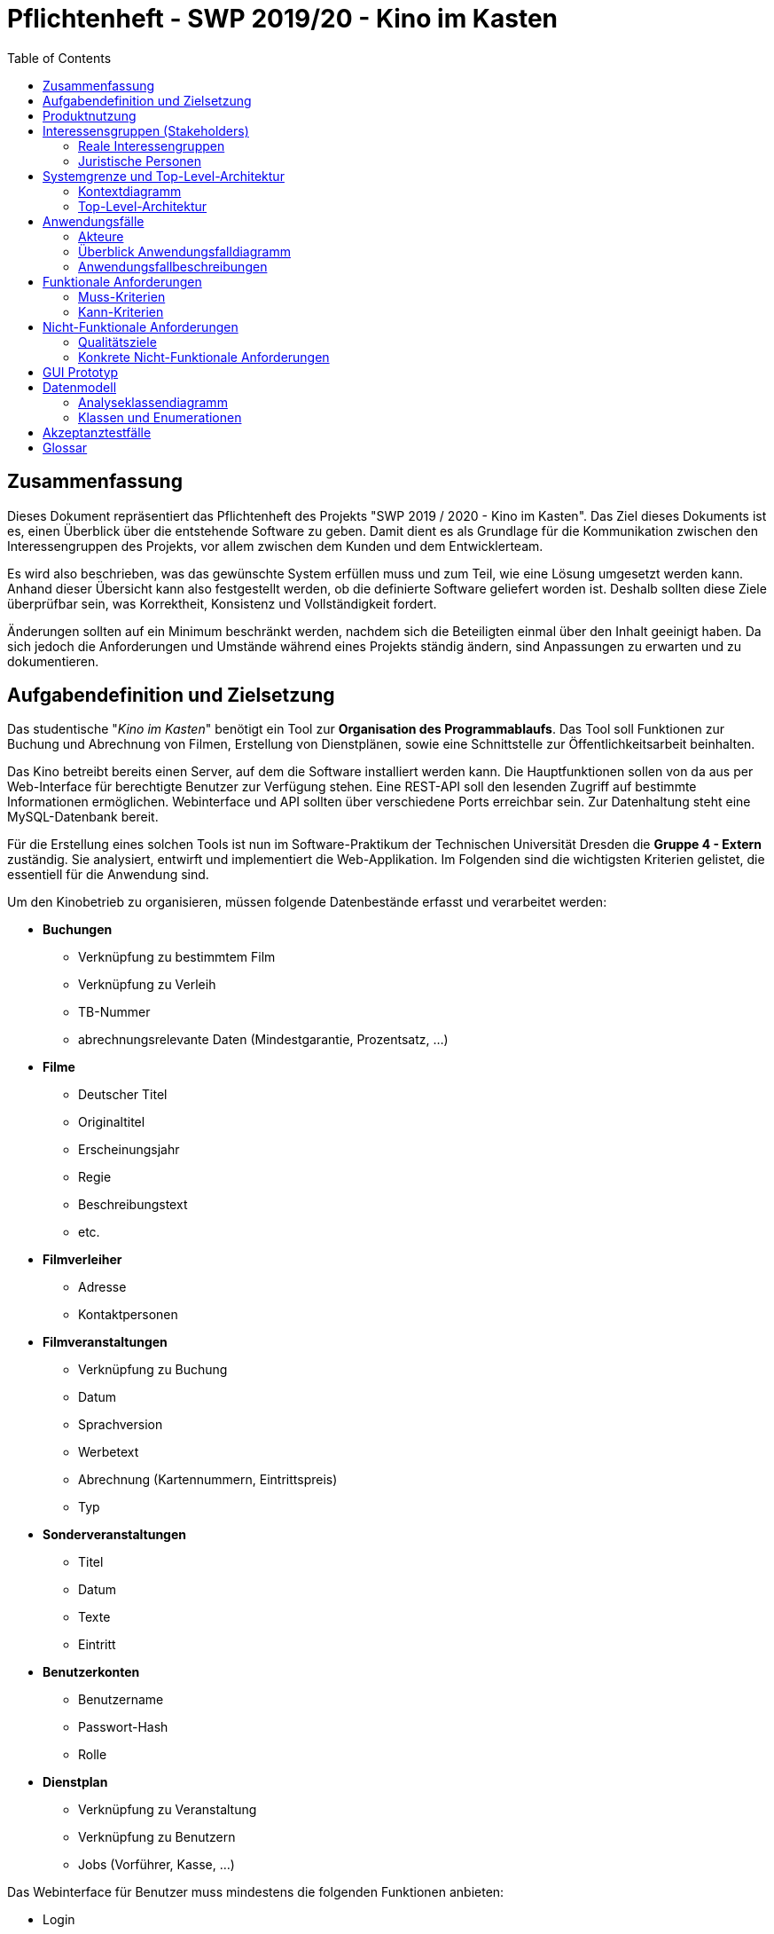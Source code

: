 ﻿= Pflichtenheft - {project_name}
:toc:
:toclevels: 2
:showtitle:
:homepage: https://github.com/st-tu-dresden-praktikum/swt19w4
:project_name: SWP 2019/20 - Kino im Kasten
:version: 0.6.4

== Zusammenfassung

Dieses Dokument repräsentiert das Pflichtenheft des Projekts "SWP 2019 / 2020 - Kino im Kasten". Das Ziel dieses Dokuments ist es, einen Überblick über die entstehende Software zu geben. Damit dient es als Grundlage für die Kommunikation zwischen den Interessengruppen des Projekts, vor allem zwischen dem Kunden und dem Entwicklerteam.

Es wird also beschrieben, was das gewünschte System erfüllen muss und zum Teil, wie eine Lösung umgesetzt werden kann. Anhand dieser Übersicht kann also festgestellt werden, ob die definierte Software geliefert worden ist. Deshalb sollten diese Ziele überprüfbar sein, was Korrektheit, Konsistenz und Vollständigkeit fordert.

Änderungen sollten auf ein Minimum beschränkt werden, nachdem sich die Beteiligten einmal über den Inhalt geeinigt haben. Da sich jedoch die Anforderungen und Umstände während eines Projekts ständig ändern, sind Anpassungen zu erwarten und zu dokumentieren.

== Aufgabendefinition und Zielsetzung

Das studentische "__Kino im Kasten__" benötigt ein Tool zur *Organisation des Programmablaufs*. Das Tool soll Funktionen zur Buchung und Abrechnung von Filmen, Erstellung von Dienstplänen, sowie eine Schnittstelle zur Öffentlichkeitsarbeit beinhalten.

Das Kino betreibt bereits einen Server, auf dem die Software installiert werden kann. Die Hauptfunktionen sollen von da aus per Web-Interface für berechtigte Benutzer zur Verfügung stehen. Eine REST-API soll den lesenden Zugriff auf bestimmte Informationen ermöglichen. Webinterface und API sollten über verschiedene Ports erreichbar sein. Zur Datenhaltung steht eine MySQL-Datenbank bereit.

Für die Erstellung eines solchen Tools ist nun im Software-Praktikum der Technischen Universität Dresden die **Gruppe 4 - Extern** zuständig. Sie analysiert, entwirft und implementiert die Web-Applikation. Im Folgenden sind die wichtigsten Kriterien gelistet, die essentiell für die Anwendung sind.

Um den Kinobetrieb zu organisieren, müssen folgende Datenbestände erfasst und verarbeitet werden:

* **Buchungen**
  - Verknüpfung zu bestimmtem Film
  - Verknüpfung zu Verleih
  - TB-Nummer
  - abrechnungsrelevante Daten (Mindestgarantie, Prozentsatz, ...)
* **Filme**
  - Deutscher Titel
  - Originaltitel
  - Erscheinungsjahr
  - Regie
  - Beschreibungstext
  - etc.
* **Filmverleiher**
  - Adresse
  - Kontaktpersonen
* **Filmveranstaltungen**
  - Verknüpfung zu Buchung
  - Datum
  - Sprachversion
  - Werbetext
  - Abrechnung (Kartennummern, Eintrittspreis)
  - Typ
* **Sonderveranstaltungen**
  - Titel
  - Datum
  - Texte
  - Eintritt
* **Benutzerkonten**
  - Benutzername
  - Passwort-Hash
  - Rolle
* **Dienstplan**
  - Verknüpfung zu Veranstaltung
  - Verknüpfung zu Benutzern
  - Jobs (Vorführer, Kasse, ...)

Das Webinterface für Benutzer muss mindestens die folgenden Funktionen anbieten:

* Login
* Anzeigen und Bearbeiten der Filme
* Anzeige und Bearbeitung laufender Buchungen
* Abrechnen einer Buchung
* Download der Abrechnung als PDF
* Verwaltung von Sonderveranstaltungen
* Nutzerverwaltung
* Einträge in Dienstplan für alle geplanten Veranstaltungen
* Unterstützung von mobilen Endgeräten
* einfaches Rechtekonzept (Admin, Organistor, User)

Über die <<glossary, Rest-API>> müssen die folgenden Funktionen verfügbar sein:

* Anfrage aller öffentlicher Veranstaltungen
* Abfrage bestimmter Anzahl Veranstaltungen ab Zeitpunkt
* Abfrage Veranstaltungsdetails per ID
* Alle Zeiten als <<glossary, UTC-Timestamp>>
* Unicode für internationale Filmnamen
* Dienstplan-Einträge pro Film

Um die Software auf dem Server installieren zu können, muss sie in einem ausführbaren Format (z.B. `.jar`) vorliegen. Damit dieses bei Bedarf unkompliziert angepasst werden kann, muss dem Quellcode ein Build-Script (via Maven oder Gradle) beiliegen. Dieses sollte zur Robustheit Testfälle für die wichtigsten Funktionen (z.B. in Form von JUnit-Tests) beinhalten.

Da das Personal des "__Kino im Kasten__" aus Studenten besteht, kann nicht von geschultem Fachpersonal ausgegangen werden. Alle Eingabemasken sollten also selbsterklärend gestaltet sein, sowie im Falle von Falscheingaben aussagekräftige Fehlermeldungen anzeigen. Insbesondere darf inkorrektes Bedienen nicht zum Absturz des Systems oder dem Ausfall wesentlicher Funktionen führen.

Da die Software über viele Jahre eingesetzt werden soll, muss es ohne großen Aufwand möglich sein, Systemparameter zu verändern. (z.B. die regulären Kinopreise, das Template der Abrechnung, technische
Parameter wie Datenbank und Ports). Diese müssen nicht über das Webinterface gesteuert werden, sondern können z.B. beim Programmstart aus einem Config-File eingelesen werden.

== Produktnutzung

Die Anwendung für das "__Kino im Kasten__" ist eine sogenannte Web-Applikation, d.h. sie wird über einen Browser erreichbar sein und für alle Personen im Internet erreichbar sein. Über eine Website steht die komplette Funktionalität der Anwendung zur Verfügung. Daher soll das Programm in allen heute gängigen Browsern

  * Firefox Browser 70.0 [Mozilla]
  * Chrome 78.0.3904.70 [Google]
  * Edge 44.18362.387.0 [Microsoft]

sowohl auf PC wie auch auf mobilen Endgeräten einwandfrei funktionieren. Die Unterstützung von Opera 64.0.3417.73 [Opera] und Safari 13 [Apple] wird als Kann-Kriterium geführt.

Die Anwendung wird im Kontext der Administration und Verwaltung eines Kinos genutzt werden. Das studentisch betriebene "__Kino im Kasten__" benötigt eine aktuelle und effizientere, den neuen Standards angepasste Version zur Organisation des Kino-Betriebs.

Wichtige Rahmenbedingungen sind unter anderem Nicht-Haftbarkeit der Entwickler, die als Studenten die Applikation im Rahmen eines Moduls (INF-B-320) an der Universität entwickeln. Des Weiteren stehen die Studenten nicht in jeglicher Art und Weise in der Pflicht, eine DSGVO oder Allgemeine Datenschutzverordnung zu erstellen, selbst wenn mit persönlichen Daten gearbeitet werden sollte. Der Code wird weiter unter der von der Universität als <<glossary, Apache 2>> vorgegeben Lizenz verbreitet. Weiterhin wird keine Wartung durch die studentischen Entwickler in jeglicher Art und Weise gegeben.

== Interessensgruppen (Stakeholders)

=== Reale Interessengruppen

[options="header"]
[cols="1, 1, 3, 3"]
|===
| Person / Gruppe | Priorität | Begründetes Interesse | Ziele
| Kino im Kasten | 8 | Das studentische "__Kino im Kasten__" ist der Kunde des Projekts. Es tritt auch als juristische Person auf. | Verwendung der Applikation zur Verwaltung und Applikation des Kinobetriebs
| Interner Tutor*In | 7 |  Der / Die Tutor*In tritt als Betreuer*In des Projektes stellvertretend für die Universität auf. | Er / Sie überwacht und prüft den Fortschritt. Weiterhin ist Er / Sie maßgebend für die Bewertung verantwortlich.
| Entwickler der Kunden | 6 | Übernahme des Codes und der Wartung | Simple Erweiterbarkeit des Codes und einfaches Debugging
| Administratoren der Kunden | 4 | Systemadministratoren des "__Kino im Kastens__" | Verbesserte Übersicht über das System und einfachere Wartbarkeit
| Entwickler des Prototypen | 2 | Entwickler der Applikation | Erstellung eines Prototypen
|===

=== Juristische Personen

[options="header"]
[cols="1, 1, 3, 3"]
|===

| Person / Gruppe
| Priorität
| Begründetes Interesse
| Ziele

| Kino im Kasten
| 10
| Das studentische "__Kino im Kasten__" ist der Kunde des Projekts. Es tritt auch als reale Interessengruppe auf. | Verwendung der Applikation zur Verwaltung und Applikation des Kinobetriebs

| Technische Universität Dresden, Institut für Softwaretechnologie
| 7
| Die TUD stellt als Universität die Rahmenbedingungen zur Verfügung - d.h. die Gruppe aus Studenten, die Auswahl der Externen Kunden, die Tutoren und notwendige Infrastruktur. Sie ist damit maßgeblich bestimmend und beteiligt. | Hervorragende Kenntnisse der Studierenden im Bereich der Softwareentwicklung, in diesem externen Praktikum vor allem auch die Erfahrung der Realitätsnähe

|===

== Systemgrenze und Top-Level-Architektur

=== Kontextdiagramm

[[context_diagram]]
image:models/analysis/context_diagram.jpg[context diagram]

=== Top-Level-Architektur

[[top_level_diagram]]
image:models/analysis/top_level_diagram.jpg[top level diagram]

== Anwendungsfälle

=== Akteure

[options="header"]
[cols="1,4"]
[[Akteure]]
|===
| Name            | Beschreibung
| Nichtautorisierter Benutzer | Repräsentiert alle nichtregistrierten und nicht authentifizierten Benutzer. Darf also dementsprechend nicht mit dem System interagieren.
| User                        | Repräsentiert alle registrierten und authentifizierten Nutzer. Darf mit dem System interagieren
| Organizer                   | Nutzer, welche organisatorische Aufgaben haben und Veranstaltungen leiten
| Admin                       | Benutzer mit uneingeschränkten Rechten
| Frontend (API)              | Repräsentiert Zugriffe auf die Daten des Systems zur Darstellung auf der Website des Kunden
|===

=== Überblick Anwendungsfalldiagramm

[[use_case_diagram]]
image:models/analysis/use_case_diagram.jpg[use-case-diagram]

=== Anwendungsfallbeschreibungen

==== Event

[cols="1h, 3"]
[[UCD0101]]
|===========================
|ID                        | **<<UCD0101>>**
|Name                      | create event
|Beschreibung              | Ein Organistor sollte eine Veranstaltung erstellen können.
|Akteure                   | Organistor
|Auslöser                  | Ein Organistor klickt auf "Veranstaltung erstellen", um eine neue Veranstaltung hinzuzufügen.
|Voraussetzung(en)        a| Der Organistor ist auf der Seite, welche alle Veranstaltungen anzeigt.
|Essentielle Schritte     a| 1. Organistor klickt auf "Veranstaltung erstellen"
2. Er trägt alle Daten in eine Form ein
3. Er bestätigt sie durch einen Klick auf "Erstellen"
4. System überprüft alle Daten auf Richtigkeit
* wenn alles in Ordnung: weiter
* wenn Daten nicht mit Masken übereinstimmen: auffordern zum ändern
* wenn ähnliche Veranstaltung zur gleichen Zeit: auffordern zum überprüfen
5. Hinweis auf Öffentlichkeit (gegebenenfalls mit Vorschau) wird angezeigt und muss bestätigt werden
6. Veranstaltung wird erstellt und veröffentlicht, Dienstplan für Event wird ebenfalls erstellt
|Erweiterungen             |
|Funktionale Anforderungen | <<F0101>>, <<F0103>>, <<F0104>>, <<F0108>>
|===========================

[[sequence_diagram_create_event]]
image:models/analysis/SequenceDiagramms/create_event.jpg[sequence_diagram_create_event]

[cols="1h, 3"]
[[UC0102]]
|===========================
|ID                        | **<<UCD0102>>**
|Name                      | delete Event
|Beschreibung              | Ein Organistor sollte eine Veranstaltung löschen können.
|Akteure                   | Organistor, Admin
|Auslöser                  | Ein Organistor klickt auf "Löschen", um eine
ausgewählte Veranstaltung zu löschen.
|Voraussetzung(en)        a| Der Organistor hat die zu löschende Veranstaltung ausgewählt und der Status des Events ist "pending". Der Admin kann das Event unabhängig vom zugeorndeten Status löschen.
|Essentielle Schritte     a| 1. Organistor klickt auf "Löschen"
2. System warnt Nutzer vor Löschung
* Nutzer bestätigt: Daten werden gelöscht
* Nutzer wählt "Abbrechen": Nutzer landet erneut auf Veranstaltungsseite
|Erweiterungen             | -
|Funktionale Anforderungen | <<F0102>>
|===========================

[cols="1h, 3"]
[[UC0104]]
|===========================
|ID                        | **<<UCD0103>>**
|Name                      | schedule Event
|Beschreibung              | Ein Organistor sollte den Dienstplan für eine
Veranstaltung verändern oder festlegen können.
|Akteure                   | Organistor
|Auslöser                  | Ein Organistor klickt auf "Dienstplan bearbeiten", um den Dienstplan zu verändern oder festzulegen.
|Voraussetzung(en)        a| Der Organistor hat eine aktuelle Veranstaltung geöffnet
|Essentielle Schritte     a| 1. Organistor drückt auf "Dienstplan bearbeiten"
                             2. Er weist die Veranstaltung einem Dienstplan hinzu oder erstellt einen neuen.
|Erweiterungen             | -
|Funktionale Anforderungen | <<F0503>>
|===========================

[cols="1h, 3"]
[[UC0105]]
|===========================
|ID                        | **<<UCD0104>>**
|Name                      | edit event data
|Beschreibung              | Ein Organistor sollte die Daten einer Veranstaltung
bearbeiten können.
|Akteure                   | Organistor
|Auslöser                  | Ein Organistor klickt auf "Veranstaltung bearbeiten", während er eine Veranstaltung
geöffnet hat, um diese Veranstaltung zu bearbeiten.
|Voraussetzung(en)        a| Der Organistor hat bereits eine Veranstaltung erstellt.
|Essentielle Schritte     a| 1. Der Organisator klickt auf "Veranstaltung bearbeiten"
                             2. System erstellt Form, welche alle aktuellen Daten enthält
                             3. Organistor verändert die betroffenen Daten und bestätigt durch Klick auf "Übernehmen"
                             4. System überprüft alle Daten auf Richtigkeit
                               * wenn alles in Ordnung: weiter
                               * wenn Daten nicht mit Masken übereinstimmen: auffordern zum ändern
                               * wenn ähnliche Veranstaltung zur gleichen Zeit: auffordern zum überprüfen
                             5. Hinweis auf Öffentlichkeit (gegebenenfalls mit Vorschau) wird angezeigt und muss bestätigt werden
                             6. Veranstaltung wird erstellt und veröffentlicht
|Erweiterungen             | -
|Funktionale Anforderungen | <<F0103>>, <<F0104>>, <<F0105>>
|===========================

[cols="1h, 3"]
[[UC0106]]
|===========================
|ID                        | **<<UCD0105>>**
|Name                      | show event details
|Beschreibung              | Jeder Nutzer sollte die Daten zu einer
Veranstaltung abrufen können.
|Akteure                   | User
|Auslöser                  | Ein Nutzer öffnet eine Veranstaltung, indem er einen Klick auf diese tätigt.
|Voraussetzung(en)        a| Der Typ der Veranstaltung muss das Lesen für den entsprechenden Nutzer erlauben.
|Essentielle Schritte     a| 1. Der Nutzer wählt Veranstaltung aus
2. System gibt für Nutzer freiegegebene Daten zurück
|Erweiterungen             |
|Funktionale Anforderungen | <<F0104>>
|===========================

[cols="1h, 3"]
[[UC0107]]
|===========================
|ID                        | **<<UCD0106>>**
|Name                      | edit ticket numbers
|Beschreibung              | Jeder Nutzer sollte die registrierten Ticket-Nummern einer Veranstaltung ändern können.
|Akteure                   | User
|Auslöser                  | Ein Nutzer klickt auf "Ticketnummern hinzufügen".
|Voraussetzung(en)        a| -
|Essentielle Schritte     a| 1. Nutzer gibt Anzahl der Tickets ein und bestätigt sie
                             2. Das System prüft auf mögliche Fehleingaben durch den Benutzer
                             3. Nutzer muss Änderung der Ticketnummern zur Sicherheit erneut bestätigen
|Erweiterungen             | -
|Funktionale Anforderungen | <<F0106>>, <<F0108>>
|===========================

[cols="1h, 3"]
[[UCD0108]]
|===========================
|ID                        | **<<UCD0107>>**
|Name                      | filter events by attributes
|Beschreibung              | Ein Nutzer soll Veranstaltungen nach bestimmten Attributen filtern können.
|Akteure                   | User
|Auslöser                  | Ein Nutzer möchte sich nur bestimmte Veranstaltungen anzeigen lassen.
|Voraussetzung(en)        a| Es existieren Veranstaltungen
|Essentielle Schritte     a| 1. Der Nutzer wählt einen oder mehrere Filter aus.
2. Der Nutzer klickt auf "Anwenden".
3. Die Übersicht wird neu geladen und nur die dem Filter entsprechenden Veranstaltungen angezeigt.
|Erweiterungen             | -
|Funktionale Anforderungen | <<F0801>>, <<F0802>>
|===========================

==== Moviemanagement

[cols="1h, 3"]
[[UCD0201]]
|===========================
|ID                        | **<<UCD0201>>**
|Name                      | create movie
|Beschreibung              | Ein Organisator soll Filme erstellen können, um diese für Veranstaltungen verfügbar zu machen.
|Akteure                   | Organistor
|Auslöser                  | Ein Organistor möchte einen neuen Film erstellen.
|Voraussetzung(en)        a| Der Organistor muss sich im Bereich für die Verwaltung von Filmen befinden
|Essentielle Schritte     a| 1. Er klickt auf "Neuen Film hinzufügen".
                             2. Ein Eingabefeld zum Eintragen notwendiger Filminformationen wird sichtbar.
                             3. Der Organistor bestätigt die Eingabeinformationen mit einem Klick auf "Hinzufügen".
                             4. Es wird geprüft ob der Film bereits hinzugefügt wurde.
                               * Organistor überarbeitet gegebenenfalls seine Eingaben
                               * Wenn der Film noch nicht existiert wird er hinzugefügt
|Erweiterungen             | -
|Funktionale Anforderungen | <<F0201>>, <<F0204>>, <<F0205>>
|===========================

[[sequence_diagram_create_movie]]
image:models/analysis/SequenceDiagramms/create_movie.jpg[sequence_diagram_create_movie]

[cols="1h, 3"]
[[UCD0202]]
|===========================
|ID                        | **<<UCD0202>>**
|Name                      | delete movie
|Beschreibung              | Ein Organisator soll Filme entfernen können.
|Akteure                   | Organistor
|Auslöser                  | Ein nicht benötigter Film soll entfernt werden.
|Voraussetzung(en)        a| 1. Der Organistor muss sich im Bereich für die Verwaltung von Filmen befinden
                             2. Zu löschender Film muss ausgewählt sein.
                             3. Der Film darf momentan nicht in einer Veranstaltung gebunden sein.
|Essentielle Schritte     a| 1. Der Organistor klickt auf "Film löschen"
                             2. Zuvor gewählte Film wird gelöscht
|Erweiterungen             | -
|Funktionale Anforderungen | <<F0202>>
|===========================

[cols="1h, 3"]
[[UCD0203]]
|===========================
|ID                        | **<<UCD0203>>**
|Name                      | edit movie textdata
|Beschreibung              | Die Filminformationen sollen nachträglich von Organisatoren editiert werden können.
|Akteure                   | Organistor
|Auslöser                  | Ein Organistor möchte Filminformationen berichtigen
|Voraussetzung(en)        a| 1. Der Organistor muss sich im Bereich für die Verwaltung von Filmen befinden
                             2. Zu editierende Filme müssen ausgewählt sein.
|Essentielle Schritte     a| 1. Der Organistor klickt auf "Editieren."
                             2. Editierbare Textfelder mit den Filminformationen werden sichtbar.
                             3. Der Organistor bestätigt geänderte Informationen mit einem Klick auf "Speichern"
                             4. Es wird geprüft ob der nun bearbeitete Film bereits ähnlich bzw. gleich im System existiert.
                               * Organistor überarbeitet gegebenenfalls seine Eingaben
|Erweiterungen             | -
|Funktionale Anforderungen | <<F0203>>, <<F0204>>, <<F0205>>
|===========================

[cols="1h, 3"]
[[UCD0204]]
|===========================
|ID                        | **<<UCD0204>>**
|Name                      | upload movie pictures
|Beschreibung              | Ein Organisator soll Filmbanner hochladen können.
|Akteure                   | Organistor
|Auslöser                  | Ein Banner soll ausgetauscht oder bei Filmerstellung gespeichert werden.
|Voraussetzung(en)        a| Der Organistor befindet sich gerade im Bereich einen Film zu editieren oder neu zu erstellen.
|Essentielle Schritte     a| 1. Der Organistor klickt auf "Filmbanner hochladen" oder "Neues Filmbanner hochladen"
                             2. Ein Dialog zum Auswählen der gewünschten Datei wird gestartet
                             3. Die Ausgewählte Datei wird hochgeladen und gespeichert
|Erweiterungen             | -
|Funktionale Anforderungen | <<F0204>>
|===========================

[cols="1h, 3"]
[[UCD0205]]
|===========================
|ID                        | **<<UCD0205>>**
|Name                      | filter movies by attributes
|Beschreibung              | Ein Organisator soll Filme nach bestimmten Attributen filtern können.
|Akteure                   | Organisator
|Auslöser                  | Ein Organisator möchte sich nur bestimmte Filme anzeigen lassen.
|Voraussetzung(en)        a| Es existieren Filme im System
|Essentielle Schritte     a| 1. Der Organisator wählt einen oder mehrere Filter aus
2. Der Organisator klickt auf "Anwenden"
3. Die Übersicht wird neu geladen und nur die dem Filter entsprechenden Filme angezeigt
|Erweiterungen             | -
|Funktionale Anforderungen | <<F0206>>
|===========================

==== Usermanagement

[cols="1h, 3"]
[[UC0301]]
|===========================
|ID                        | **<<UCD0301>>**
|Name                      | create user
|Beschreibung              | Erstellt einen neuen Account im System.
|Akteure                   | Admin
|Auslöser                  | User hat den Admin nach einem Account gefragt
|Voraussetzung(en)        a| -
|Essentielle Schritte     a| Admin gibt einen Username ein und erstellt dadurch auch ein temporäres Passwort. Ebenso wird **<<UCD0305>>** ausgeführt
|Erweiterungen             | -
|Funktionale Anforderungen | <<F0304>>
|===========================

[[sequence_diagram_create_user]]
image:models/analysis/SequenceDiagramms/create_user.jpg[sequence_diagram_create_user]

[cols="1h, 3"]
[[UC0302]]
|===========================
|ID                        | **<<UCD0302>>**
|Name                      | delete user
|Beschreibung              | Stellt die Funktion zum Löschen eines Kontos bereit.
|Akteure                   | Admin
|Auslöser                  | Der Admin kann einen nicht mehr benötigten Account löschen
|Voraussetzung(en)        a| Der Account existiert
|Essentielle Schritte     a| Admin wählt "Benutzer löschen" und bestätigt seine Entscheidung und Identität mit seinem Passwort.
|Erweiterungen             | -
|Funktionale Anforderungen | <<F0305>>, <<F0308>>
|===========================

[cols="1h, 3"]
[[UC0303]]
|===========================
|ID                        | **<<UCD0303>>**
|Name                      | change credentials
|Beschreibung              | Ein User kann sein Passwort ändern, der Admin auch die Usernames der User und das Passwort zurücksetzen.
|Akteure                   | Admin, User
|Auslöser                  | Der User hat den Wunsch nach einem neuen Namen oder hat sein Passwort vergessen.
|Voraussetzung(en)        a| **<<UCD0301>>** (Existenz des Accounts)
|Essentielle Schritte     a| Der User gibt das alte Passwort ein und zweimal seinen neuen Wunsch. Der Admin kann hier in Rücksprache mit dem User einen neuen Username zuteilen.
|Erweiterungen             | -
|Funktionale Anforderungen | <<F0302>>, <<F0305>>, <<F0306>>, <<F0307>>
|===========================

[cols="1h, 3"]
[[UC0304]]
|===========================
|ID                        | **<<UCD0304>>**
|Name                      | update role
|Beschreibung              | Ändert die Rolle eines Useraccounts. Accounts können entweder "User", "Organisator" oder "Admin" haben. Wird von **<<UCD0302>>** aufgerufen.
|Akteure                   | Admin
|Auslöser                  | **<<UCD0301>>**, spätere Änderung der Rolle des Accounts.
|Voraussetzung(en)        a| **<<UCD0301>>**
|Essentielle Schritte     a| Aus einer Liste die neue Rolle des Users auswählen und bestätigen.
|Erweiterungen             | -
|Funktionale Anforderungen | <<F0305>>, <<F0309>>
|===========================

[cols="1h, 3"]
[[UCD0305]]
|===========================
|ID                        | **<<UCD0305>>**
|Name                      | Login
|Beschreibung              | Ein Nutzer soll sich Einloggen können um mehr Funktionalität auf der Seite freizuschalten.
|Akteure                   | User
|Auslöser                  | Der Nutzer möchte sich in seinen Account einloggen
|Voraussetzung(en)        a| Der Nutzer ist nicht eingeloggt und besitzt einen Account
|Essentielle Schritte     a| 1. Der Nutzer klickt auf "Einloggen"
                             2. Der Nutzer gibt seine Daten ein
                             3. Der Nutzer klickt auf "Login"
|Erweiterungen             | -
|Funktionale Anforderungen | <<F0301>>, <<F0302>>
|===========================

[cols="1h, 3"]
[[UCD0306]]
|===========================
|ID                        | **<<UCD0306>>**
|Name                      | Logout
|Beschreibung              | Das Ausloggen beschränkt die zur Verfügung stehende Funktionalität für den Nutzer.
|Akteure                   | Nutzer
|Auslöser                  | Der Nutzer möchte sich aus seinen Account ausloggen
|Voraussetzung(en)        a| Der Nutzer ist eingeloggt
|Essentielle Schritte     a| 1. Der Nutzer klickt auf "Ausloggen"
                             2. Der Nutzer wird auf die Startseite verwiesen
|Erweiterungen             | -
|Funktionale Anforderungen | <<F0303>>
|===========================

==== Booking-Administration

[cols="1h, 3"]
[[UCD0401]]
|===========================
|ID                        | **<<UCD0401>>**
|Name                      | create booking
|Beschreibung              | Die Nutzer sollen Filmbuchungen in das System eintragen können.
|Akteure                   | User
|Auslöser                  | Ein Nutzer möchte eine Buchung durch einen Klick auf "Buchung hinzufügen" eintragen.
|Voraussetzung(en)        a| Nutzer befindet sich in Buchungsübersicht
|Essentielle Schritte     a| 1. Der Nutzer klickt auf "Buchung hinzufügen".
                             2. Ein Formular erscheint, in das der Nutzer Informationen über die Buchung einträgt.
                             3. Der Nutzer klickt auf "Hinzufügen".
                             4. Die Buchung wird mit den gegebenen Daten abgespeichert.
|Erweiterungen             | -
|Funktionale Anforderungen | <<F0401>>, <<F0402>>
|===========================

[cols="1h, 3"]
[[UCD0402]]
|===========================
|ID                        | **<<UCD0402>>**
|Name                      | edit booking data
|Beschreibung              | Ein Nutzer soll eine bereits existierende Buchung bearbeiten können.
|Akteure                   | User
|Auslöser                  | Ein Nutzer möchte eine Buchung durch einen Klick auf "Bearbeiten"
editieren.
|Voraussetzung(en)        a| Nutzer befindet sich in Buchungsübersicht oder Ansicht einer Buchung
|Essentielle Schritte     a| 1. Der Nutzer klickt auf "Bearbeiten".
                             2. Der Nutzer verändert die Daten der Buchung, die ihm in einem Formular angezeigt werden.
                             3. Der Nutzer klickt auf "Speichern".
                             4. Die Geänderten Informationen werden verarbeitet und gespeichert.
|Erweiterungen             | -
|Funktionale Anforderungen | <<F0402>>, <<F0405>>
|===========================

[cols="1h, 3"]
[[UCD0403]]
|===========================
|ID                        | **<<UCD0403>>**
|Name                      | change distributor
|Beschreibung              | Ein Organistor soll den mit einer Buchung verknüpften Verleiher ändern können.
|Akteure                   | Organistor
|Auslöser                  | Ein Organistor möchte den Verleiher einer Buchung durch einen Klick auf "Bearbeiten"
der Buchung editieren.
|Voraussetzung(en)        a| Organistor befindet sich in Buchungsübersicht oder Ansicht einer Buchung
|Essentielle Schritte     a| 1. Der Organistor klickt auf "Bearbeiten".
                             2. Ihm wird ein Formular angezeigt, in welchem er eine Liste von Verleihern öffnet und
                                einen Neuen auswählt.
                             3. Der Organistor klickt auf "Speichern".
                             4. Die Geänderten Informationen werden verarbeitet und gespeichert.
|Erweiterungen             | -
|Funktionale Anforderungen | <<F0402>>, <<F0405>>, <<F0406>>
|===========================

[cols="1h, 3"]
[[UCD0404]]
|===========================
|ID                        | **<<UCD0404>>**
|Name                      | evaluate booking
|Beschreibung              | Ein Nutzer sollte alle Informationen, die für die Abrechnung einer Buchung notwendig sind,
                             auswerten können.
|Akteure                   | User
|Auslöser                  | Ein Nutzer öffnet die Ansicht einer Buchung.
|Voraussetzung(en)        a| -
|Essentielle Schritte     a| 1. Das System iteriert über alle Veranstaltungen, die auf der Buchung basieren, summiert
                                die verkauften Tickets mit ihren Preisen und berechnet den Umsatz.
                             2. Dem Nutzer werden alle gesammelten Daten angezeigt.
|Erweiterungen             | -
|Funktionale Anforderungen | <<F0404>>
|===========================

[cols="1h, 3"]
[[UCD0405]]
|===========================
|ID                        | **<<UCD0405>>**
|Name                      | preview booking
|Beschreibung              | Ein Nutzer soll sich eine Ansicht mit allen mit der Buchung verknüpften Informationen
anzeigen lassen können.
|Akteure                   | Nutzer
|Auslöser                  | Ein Nutzer möchte sich eine Buchung anzeigen lassen und klickt auf sie.
|Voraussetzung(en)        a| Nutzer befindet sich in Buchungsübersicht
|Essentielle Schritte     a| 1. Der Nutzer klickt auf die gewünschte Buchung.
                             2. Eine Ansicht mit allen zu der Buchung gehörenden Informationen wird angezeigt.
|Erweiterungen             | -
|Funktionale Anforderungen | <<F0403>>, <<F0404>>
|===========================

[[sequence_diagram_preview_booking]]
image:models/analysis/SequenceDiagramms/preview_booking.jpg[sequence_diagram_preview_booking]

[cols="1h, 3"]
[[UCD0406]]
|===========================
|ID                        | **<<UCD406>>**
|Name                      | settle booking up
|Beschreibung              | Ein Nutzer soll eine Buchung abrechnen können. Am Ende wird eine druckbare Übersicht
                             generiert und die Buchung als abgerechnet markiert.
|Akteure                   | User
|Auslöser                  | Ein Nutzer klickt auf der Seite Veranstaltungen auf "Abrechnen".
|Voraussetzung(en)        a| Nutzer befindet sich in Buchungsübersicht oder Ansicht einer Buchung
|Essentielle Schritte     a| 1. Der Nutzer klickt auf "Abrechnen".
                             2. Eine PDF mit den Abrechnungsdaten wird generiert, dem Nutzer angezeigt und zum Download
                                angeboten.
                             3. Die Buchung wird als abgerechnet markiert.
|Erweiterungen             | -
|Funktionale Anforderungen | <<F0404>>, <<F0408>>, <<F0409>>, <<F0410>>
|===========================

[[sequence_diagram_settle_booking_up]]
image:models/analysis/SequenceDiagramms/settle_booking_up.jpg[sequence_diagram_settle_booking_up]

[cols="1h, 3"]
[[UCD0407]]
|===========================
|ID                        | **<<UCD0407>>**
|Name                      | create PDF
|Beschreibung              | Ein PDF Dokument wird aus den Abrechnungsdaten generiert.
|Akteure                   | User
|Auslöser                  | Der Nutzer möchte eine PDF der Abrechnung generieren und klickt auf "PDF generieren".
|Voraussetzung(en)        a| Eine Buchung muss existieren und abgerechnet sein. Der Nutzer befindet sich in der Ansicht
                             einer Buchung.
|Essentielle Schritte     a| 1. Der Nutzer klickt auf "PDF generieren".
                             2. Die PDF wird generiert, dem Nutzer angezeigt und zum Download angeboten.
|Erweiterungen             | -
|Funktionale Anforderungen | <<F0404>>, <<F0409>>
|===========================

[cols="1h, 3"]
[[UCD0408]]
|===========================
|ID                        | **<<UCD0408>>**
|Name                      | filter booking by attributes
|Beschreibung              | Ein Nutzer soll Buchungen nach bestimmten Attributen filtern können.
|Akteure                   | User
|Auslöser                  | Ein Nutzer möchte sich nur bestimmte Buchungen in der Buchungsübersicht anzeigen lassen.
|Voraussetzung(en)        a| Nutzer befindet sich in Buchungsübersicht
|Essentielle Schritte     a| 1. Der Nutzer wählt einen oder mehrere Filter aus.
                             2. Der Nutzer klickt auf "Anwenden".
                             3. Die Übersicht wird neu geladen und nur die dem Filter entsprechenden Buchungen
                                angezeigt.
|Erweiterungen             | -
|Funktionale Anforderungen | <<F0407>>
|===========================

==== Dutyplan

[cols="1h, 3"]
[[UCD00501]]
|===========================
|ID                        | **<<UCD0501>>**
|Name                      | sign up for duty
|Beschreibung              | Ein Benutzer soll sich für ein spezifisches Event eintragen können.
|Akteure                   | User
|Auslöser                  | Ein Benutzer will sich über "Einschreiben" eintragen
|Voraussetzung(en)        a| 1. Der Platz ist noch nicht besetzt
                             2. User ist nicht bereits bei einem anderen Event zur gleichen Zeit eingetragen
|Essentielle Schritte     a| 1. Der Benutzer befindet sich auf der Oberfläche des Dienstplanes und wählt ein Event in der Zukunft aus
                             2. In der Übersicht des Events erscheint eine Liste  mit möglichen Jobs, zu denen man sich eintragen kann
                             3. Er klickt auf "Eintragen" für sein gewähltes Event und seinen gewählten Job
                             4. Er wird in das Event für alle sichtbar eingetragen
|Erweiterungen             | -
|Funktionale Anforderungen | <<F0104>>, <<F0501>>
|===========================

[[sequence_diagram_sign_up_for_duty]]
image:models/analysis/SequenceDiagramms/sign_up_for_duty.jpg[sequence_diagram_sign_up_for_duty]

[cols="1h, 3"]
[[UCD00502]]
|===========================
|ID                        | **<<UCD0502>>**
|Name                      | sign out of duty
|Beschreibung              | Ein Benutzer soll sich für ein spezifisches Event austragen können.
|Akteure                   | User
|Auslöser                  | Ein Benutzer will sich über "Ausschreiben" austragen
|Voraussetzung(en)        a| User ist für dieses Event und diesen Job eingetragen
|Essentielle Schritte     a| 1. Der Benutzer befindet sich auf der Oberfläche des Dienstplanes und wählt das Event aus, für das er sich eingetragen hat
                             2. In der Übersicht des Events erscheint die Liste mit möglichen Jobs, in der auch der Benutzer für einen Job eingetragen ist
                             3. Er klickt auf "Austragen" für sein gewähltes Event und gewählten Job
                             4. Er wird aus dem Event für alle sichtbar ausgetragen
|Erweiterungen             | -
|Funktionale Anforderungen | <<F0104>>, <<F0502>>
|===========================

[cols="1h, 3"]
[[UCD00503]]
|===========================
|ID                        | **<<UCD0503>>**
|Name                      | edit dutyplan for event
|Beschreibung              | Ein Organisator will einen Dienstplan zu einem bestimmten Event editieren.
|Akteure                   | Organistor
|Auslöser                  | Der Organisator will einen Plan editieren
|Voraussetzung(en)        a| -
|Essentielle Schritte     a| 1. Der Organisator drückt in der Übersicht aller Pläne oder aller Events "Dienstplan editieren"
                             2. In der Maske zur Übersicht des Dienstplanes kann er alle anpassbaren Daten editieren
                             3. Mit dem Drücken von "Speichern" werden die Daten gespeichert und der Benutzer gelangt zur vorherigen Oberfläche zurück
|Erweiterungen             | -
|Funktionale Anforderungen | <<F0503>>
|===========================

==== Overview

[cols="1h, 3"]
[[UCD0601]]
|===========================
|ID                        | **<<UCD0601>>**
|Name                      | create event overview
|Beschreibung              | Ein Nutzer kann sich eine Übersicht aller Veranstaltungen anzeigen lassen.
|Akteure                   | User
|Auslöser                  | Der Nutzer möchte sich eine Übersicht der Veranstaltungen anzeigen lassen.
|Voraussetzung(en)        a| -
|Essentielle Schritte     a| 1. Besuch der Seite Veranstaltungen
                             2. Generierung der Übersicht
|Erweiterungen             | -
|Funktionale Anforderungen | <<F0601>>, <<F0602>>
|===========================

[cols="1h, 3"]
[[UCD0602]]
|===========================
|ID                        | **<<UCD0602>>**
|Name                      | create booking overview
|Beschreibung              | Ein Nutzer kann sich eine Übersicht aller Buchungen anzeigen lassen.
|Akteure                   | User
|Auslöser                  | Der Nutzer möchte sich eine Übersicht der Buchungen anzeigen lassen.
|Voraussetzung(en)        a| -
|Essentielle Schritte     a| 1. Besuch der Seite Buchungen
                             2. Generierung der Übersicht
|Erweiterungen             | -
|Funktionale Anforderungen | <<F0603>> <<F0604>>
|===========================

==== Distributormanagement

[cols="1h, 3"]
[[UCD0701]]
|===========================
|ID                        | **<<UCD0701>>**
|Name                      | create distributor
|Beschreibung              | Es wird ein neuer Verleiher angelegt.
|Akteure                   | Organistor
|Auslöser                  | Ein Organisator möchte einen Verleiher anlegen
|Voraussetzung(en)        a| -
|Essentielle Schritte     a| 1. Der Organisator wählt einen Verleiher aus.
                             2. Die Daten werden eingegeben und gespeichert.
|Erweiterungen             | -
|Funktionale Anforderungen | <<F0701>>
|===========================

[cols="1h, 3"]
[[UCD0702]]
|===========================
|ID                        | **<<UCD0702>>**
|Name                      | change distributor addresses
|Beschreibung              | Die Adresse eines Verleihers wird geändert.
|Akteure                   | Organistor
|Auslöser                  | Ein Organisator möchte die Adressen eines Verleihers ändern.
|Voraussetzung(en)        a| Der Verleiher muss existieren
|Essentielle Schritte     a| 1. Der Organisator wählt einen Verleiher aus.
                             2. Die Daten werden eingegeben und gespeichert.
|Erweiterungen             | -
|Funktionale Anforderungen | <<F0702>>, <<F0703>>
|===========================

[cols="1h, 3"]
[[UCD0703]]
|===========================
|ID                        | **<<UCD0703>>**
|Name                      | edit contact persons
|Beschreibung              | Die Kontaktpersonen eines Verleihers werden editiert.
|Akteure                   | Organistor
|Auslöser                  | Ein Organisator möchte einem Verleiher neue Kontaktpersonen hinzufügen oder entfernen
|Voraussetzung(en)        a| Der Verleiher existiert in dem System
|Essentielle Schritte     a| 1. Auswahl eines Verleihers
                             2. Ausfüllen der Daten
                             3. Speichern
|Erweiterungen             | -
|Funktionale Anforderungen | <<F0702>>, <<F0703>>, <<F0705>>
|===========================

[cols="1h, 3"]
[[UCD0704]]
|===========================
|ID                        | **<<UCD0704>>**
|Name                      | filter distributors by attributes
|Beschreibung              | Ein Organisator soll Verleiher nach bestimmten Attributen filtern können.
|Akteure                   | Organistor
|Auslöser                  | Ein Organisator möchte sich nur bestimmte Verleiher anzeigen lassen.
|Voraussetzung(en)        a| Es existieren Verleiher
|Essentielle Schritte     a| 1. Der Nutzer wählt einen oder mehrere Filter aus.
                             2. Der Nutzer klickt auf "Anwenden".
                             3. Die Übersicht wird neu geladen und nur die dem Filter entsprechenden Verleiher angezeigt.
|Erweiterungen             | -
|Funktionale Anforderungen | <<F0702>>, <<F0704>>
|===========================

==== REST-API

[cols="1h, 3"]
[[UCD0801]]
|===========================
|ID                        | **<<UCD0801>>**
|Name                      | query events by attributes
|Beschreibung              | Die Events werden ihren Attributen entsprechend abgerufen.
|Akteure                   | Frontend
|Auslöser                  | Das Frontend fordert Eventdaten an
|Voraussetzung(en)        a| Events existieren im System
|Essentielle Schritte     a| 1. Anfrage an das System nach Daten
                             2. Daten werden vom System zurückgeliefert
|Erweiterungen             | -
|Funktionale Anforderungen | <<F0801>>, <<F0802>>
|===========================

[cols="1h, 3"]
[[UCD0802]]
|===========================
|ID                        | **<<UCD0802>>**
|Name                      | query event details
|Beschreibung              | Es werden Veranstaltungsdetails abgerufen.
|Akteure                   | Frontend
|Auslöser                  | Das Frontend fordert Veranstaltungsdetails an
|Voraussetzung(en)        a| Events existieren im System
|Essentielle Schritte     a| 1. Anfrage an das System nach Daten
                             2. Daten werden vom System zurückgeliefert
|Erweiterungen             | -
|Funktionale Anforderungen | <<F0801>> <<F0802>> <<F0804>>
|===========================

[cols="1h, 3"]
[[UCD0803]]
|===========================
|ID                        | **<<UCD0803>>**
|Name                      | query dutyplan entries per event
|Beschreibung              | Dienstplaneinträge werden abhängig von ihren Events abgerufen
|Akteure                   | Frontend
|Auslöser                  | Das Frontend fordert die Dienstplaneinträge zu einem Event an
|Voraussetzung(en)        a| Es existieren Events und die dazu gehörenden Dienstplaneinträge
|Essentielle Schritte     a| 1. Anfrage an das System nach Daten
                             2. Daten werden vom System zurückgeliefert
|Erweiterungen             | -
|Funktionale Anforderungen | <<F0805>>
|===========================

== Funktionale Anforderungen

=== Muss-Kriterien

[options="header", cols="2h, 1, 3, 12"]
|===
|ID
|Version
|Name
|Beschreibung

|[[F0101]]<<F0101>>
|v0.1
|Veranstaltung erstellen
a|Das System soll Veranstaltungen erstellen und speichern können. Folgende Daten sollen pro Veranstaltung gespeichert werden können:

- Veranstaltungsart
- Name
- Beschreibung
- Zeit
- benötigte Rollen
- Veranstaltungsstatus, mit folgendenmöglichen Stati:
** in Planung
** gebucht
** vorgeführt
** abgesagt
** abgerechnet

Die Zeit soll dabei als UTC-Timestamp abgespeichert werden.
Für Veranstaltungen bestimmter Art müssen weitere Details eingegeben werden können.

|[[F0102]]<<F0102>>
|v0.1
|Veranstaltung löschen
a|Das System soll Veranstaltungen löschen können. Als Identifikation soll dabei die Id verwendet werden.

|[[F0103]]<<F0103>>
| v0.1
| Veranstaltungsdaten analysieren
a|
Das System soll Veranstaltungsdaten analysieren können.

- gibt es ähnliche Veranstaltungen
- Überschneidungen mit anderen Veranstaltungen

|[[F0104]]<<F0104>>
|v0.1
|Hinweise (auch öffentlich) für Veranstaltung generieren
a|Das System soll in der Lage sein, aus den wichtigsten Daten einer Veranstaltung eine Übersicht zu generieren.

|[[F0105]]<<F0105>>
|v0.1
|Allgemeine Veranstaltungsbeschreibung editieren
a|Das System soll allgemeine Textdaten einer Veranstaltung ändern können. Darunter zählen:

- Name
- Beschreibung
- Zeit

|[[F0106]]<<F0106>>
|v0.1
|Ticketnummern editieren
a|Das System soll die Ticketnummern einer Veranstaltung ändern können. Dabei wird zwischen normalen, ermäßigten und
kostenlosen Tickets unterschieden. Während für die normalen und ermäßigten Tickets die Ticketnummern angegeben werden
müssen, wird für die Tickets mit freiem Eintritt nur die Anzahl benötigt.

|[[F0107]]<<F0107>>
|v0.1
|Ticketnummern überprüfen
a|Das System soll in der Lage sein, eingegebene Ticketnummern anhand vorheriger Angaben auf Plausibilität zu
kontrollieren und dem User gegebenenfalls eine Warnmeldung anzeigen, um das versehentliche doppelte angeben von
Kartennummern zu verhindern.

|[[F0108]]<<F0108>>
|v0.1
|Dienstplan bei Eventerstellung erstellen
a|Das System soll bei der Erstellung eines Events einen Dienstplan für die im  Event angegebenen Rollen erstellen.

| [[F0108]]<<F0108>>
| v0.1
| Ticketnummern validieren
a| Das System soll die Ticketnummern nach der Eingabe auf mögliche Probleme testen können.



|[[F0201]]<<F0201>>
|v0.1
|Film erstellen
a|Das System soll Filme erstellen und speichern können. Folgende Informationen sollen für einen Film gespeichert werden:

- Originaltitel
- deutscher Titel
- kurze Beschreibung
- Filmlänge
- Filmbanner

Originaltitel und deutscher Titel sollen dabei im UTF-8 Format gespeichert werden.

|[[F0202]]<<F0202>>
|v0.1
|Film löschen
a|Das System soll Filme entfernen können. Der Filmtitel oder die Id soll dazu als Identifikation verwendet werden.

|[[F0203]]<<F0203>>
|v0.1
|Film-Textdaten editieren
a|Das System soll die Textdaten eines Films editieren können. Darunter zählen:

- Originaltitel
- deutscher Titel
- kurze Beschreibung
- Filmlänge

|[[F0204]]<<F0204>>
|v0.1
|Filmbanner hochlade-Dialog starten
a|Das System soll einen Dialog zur Bannerauswahl starten können um diese zu empfangen und zu speichern.

|[[F0205]]<<F0205>>
|v0.1
|Filmdaten abgleichen
a|Das System soll Filmdaten mit bereits vorhandenen Filmen abgleichen können um festzustellen ob der Film bereits ähnlich existiert.

|[[F0206]]<<F0206>>
|v0.1
|Filme filtern
a|Das System soll Filme anhand ihrer Attribute filtern können.

|[[F0301]]<<F0301>>
|v0.1
|Login
a|Das System soll nicht-authentifizierten Nutzern die Möglichkeit bieten, sich durch Angabe ihrer Login-Daten einzuloggen.
Die Login-Daten bestehen aus:

- Nutzername
- Passwort

|[[F0302]]<<F0302>>
|v0.1
|Authentifizierung
a|Das System muss Nutzer anhand ihrer Login-Informationen erkennen können und ihnen die richtigen Bereiche freischalten.
Die Authentifizierung erfolgt über:

- Nutzername
- Passwort

|[[F0303]]<<F0303>>
|v0.1
|Logout
a|Authentifizierte Nutzer sollen sich ausloggen können.

|[[F0304]]<<F0304>>
|v0.1
|Nutzer erstellen
a|Das System soll Admins die Möglichkeit geben, neue Nutzeraccounts zu erstellen. Dazu spezifiziert er:

- Nutzername
- Temporäres Passwort
- Rolle ("User", "Organistor" oder "Admin")

|[[F0305]]<<F0305>>
|v0.1
|Nutzeraccounts anzeigen
a|Das System soll Admins die Möglichkeit geben, sich eine Liste der Nutzeraccounts anzeigen zu lassen.

|[[F0306]]<<F0306>>
|v0.1
|Nutzername ändern
a|Ein Admin muss in der Lage sein, den Nutzername eines Nutzers zu ändern.

|[[F0307]]<<F0307>>
|v0.1
|Passwort ändern
a|Ein authentifizierter Nutzer muss sein Passwort ändern können.

|[[F0308]]<<F0308>>
|v0.1
|Nutzer löschen
a|Das System soll Admins die Möglichkeit geben, bestehende Nutzeraccounts zu löschen.

|[[F0309]]<<F0309>>
|v0.1
|Rolle ändern
a|Das System soll Admins die Möglichkeit geben, die einem Nutzeraccount zugeordnete Rolle zu ändern. Folgende Rollen sind möglich:

- User
- Organistor
- Admin

|[[F0401]]<<F0401>>
|v0.1
|Buchung hinzufügen
a|
Das System soll die Möglichkeit bieten, Buchungen dem System hinzuzufügen. Die folgenden Daten können in einer Buchung
gespeichert werden:

- Verleiher
- Film
- TB-Nummer
- Zeitraum definiert durch Anfangs- und Enddatum (der Form TT/MM/JJJJ)
- Abrechnungsrelevante Daten (Mindestgarantie, Prozentsatz)

|[[F0402]]<<F0402>>
|v0.1
|Buchung speichern
a|Das System soll eine Buchung abspeichern können.

|[[F0403]]<<F0403>>
|v0.1
|Buchung anzeigen
a|Das System soll die Daten einer Buchung anzeigen können.
Dies soll folgende Informationen beinhalten:

- Verleiher
- Film
- TB-Nummer
- Zeitraum definiert durch Anfangs- und Enddatum (der Form TT/MM/JJJJ)
- Abrechnungsrelevante Daten (Mindestgarantie, Prozentsatz)
- Zustand (vorläufig, laufend, ausstehend, abgerechnet)
- Verknüpfte Veranstaltungen
- Verkaufte Karten
- Umsatz (in Euro)

(Für die letzten 3 Punkte wird <<F0404>> benötigt)

|[[F0404]]<<F0404>>
|v0.1
|Veranstaltungsdaten erlangen
a|Das System soll in der Lage sein, Buchungen die Daten von mit ihr verknüpften Veranstaltungen zu übergeben.

|[[F0405]]<<F0405>>
|v0.1
|Buchung bearbeiten
a|Das System soll die Möglichkeit bieten, alle Daten der Buchung editieren zu können.

|[[F0406]]<<F0406>>
|v0.1
|Verleiher ändern
a|Das System soll die Möglichkeit bieten, den mit einer Buchung verknüpften Verleiher zu ändern. Dies soll nur Organisatoren
möglich sein.

|[[F0407]]<<F0407>>
|v0.1
|Buchungen filtern
a|Das System soll in der Lage sein, Buchungen nach folgenden Attributen zu filtern:

- Name des Verleihers
- Name des Films
- Zeitraum
- Zustand (vorläufig, laufend, ausstehend oder abgerechnet)

|[[F0408]]<<F0408>>
|v0.1
|Abrechnen
a|Das System soll eine Buchung abrechnen können.

|[[F0409]]<<F0409>>
|v0.1
|PDF-Generierung
a|Das System soll aus den Abrechnungsdaten ein PDF Dokument in einem Druckbaren Format erzeugen können.

|[[F0410]]<<F0410>>
|v0.1
|Buchungsstatus ändern
// Status ist der Plural von Status, egal in welchem Fall
a|Das System soll den Status einer Buchung ändern können. Folgende Status soll eine Buchung haben können:

- vorläufig
- laufend
- ausstehend
- abgerechnet

|[[F0501]]<<F0501>>
|v0.1
|Job einschreiben
a|Das System soll Nutzern die Möglichkeit geben, sich in eine Veranstaltung für einen in jener Veranstaltung
benötigten Job einzutragen.

|[[F0502]]<<F0502>>
|v0.1
|Job austragen
a|Das System soll Nutzern die Möglichkeit geben, sich aus einem Job, in den sie sich eingeschrieben haben, wieder
auszutragen.

|[[F0503]]<<F0503>>
|v0.1
|Dienstplan editieren
a|Das System soll die Möglichkeit bereitstellen, folgende Daten eines zu einem Event erstellten Dienstplan zu editieren:

- Jobs und deren Beschreibung
- Anmerkung zum Dienstplan
- Zeiten (auf Minuten genau)
- Nutzernamen der für Jobs eingetragene Benutzer

|[[F0601]]<<F0601>>
|v0.1
|Übersicht über Veranstaltungen erzeugen
a|Beim Betreten der Seite "Veranstaltungen", soll das System automatisch eine Übersicht der laufenden Veranstaltungen generieren können.

|[[F0602]]<<F0602>>
|v0.1
|Veranstaltung abrufen
a|Veranstaltungen müssen im System für User abrufbar sein.

|[[F0603]]<<F0603>>
|v0.1
|Buchungsübersicht erzeugen
a|
Beim betreten der Seite "Buchungen" soll das System automatisch eine Übersicht der laufenden Buchungen generieren können.

|[[F0604]]<<F0604>>
|v0.1
|Buchungen abrufen
a|Buchungen müssen im System für User abrufbar sein.

|[[F0701]]<<F0701>>
|v0.1
|Verleiher erstellen
a|Das System soll einen neuen Verleiher mit Daten speichern können:

- Name
- Kontaktmöglichkeiten

|[[F0702]]<<F0702>>
|v0.1
|Verleiher abrufen
a|Verleiher müssen im System abrufbar sein.

|[[F0703]]<<F0703>>
|v0.1
|Verleiherdaten ändern
a|Verleiherdaten müssen im System änderbar sein:

- Name
- Kontaktmöglichkeiten

|[[F0704]]<<F0704>>
|v0.1
|Verleiher filtern
a|Das System muss Verleiher anhand ihres:

- Namens
- ihrer Adresse

filtern können.

|[[F0705]]<<F0705>>
|v0.1
|Kontaktadresse vom Verleiher ändern
a|Das System muss die Kontaktdaten vom Verleiher überschreiben können.

|[[F0801]]<<F0801>>
|v0.1
|Veranstaltungen abrufen
a|Veranstaltungen müssen im System für das Frontend abrufbar sein.

|[[F0802]]<<F0802>>
|v0.1
|Veranstaltungen filtern
a|Das System muss Veranstaltungen anhand ihrer Attribute filtern können.

|[[F0803]]<<F0803>>
|v0.1
|Buchungen abrufen
a|Buchungen müssen im System für das Frontend abrufbar sein.

|[[F0804]]<<F0804>>
|v0.1
|Veranstaltungsdetails abrufen
a|Das System muss die Details einer Veranstaltung abrufen können:

- Name
- Beschreibung
- Veranstaltungsart
- Zeit (als UTC-Timestamp)
- Filmdaten

|[[F0805]]<<F0805>>
|v0.1
|Dienstplaneinträge pro Event abrufen
a|Das System muss das eingeschriebene Personal für eine Event abrufen können.

|===

=== Kann-Kriterien

[options="header", cols="2h, 1, 3, 12"]
|===
|ID
|Version
|Name
|Beschreibung

|[[F0901]]<<F0901>>
|v0.1
|Bilder zuschneiden
a|Hochgeladene Bilder können nachträglich zugeschnitten werden.

|[[F0902]]<<F0902>>
|v0.1
|Trailer zu Filmen einbinden
a|Trailer können über Links zu YouTube oder anderen Plattformen zu einem Film hinzugefügt werden.

|[[F0903]]<<F0903>>
|v0.1
|Neue Rollen definieren
a|Admins können neue Rollen und damit verbundene Berechtigungen definieren.

|[[F0904]]<<F0904>>
|v0.1
|Dynamisches nachladen
a|Dynamisches nachladen von Filmen, Events, Verwaltern in Übersichten.

|[[F0905]]<<F0905>>
|v0.1
|Neue Eventtypen definieren
a|Admins können neue Eventtypen mit Standartrollen erstellen.

|[[F0906]]<<F0906>>
|v0.1
|Registrierungsanfrage senden
a|User können an Admins Registrierungsanfragen senden, welche bestätigt/abgelehnt werden können.

|[[F0907]]<<F0907>>
|v0.1
|Zweisprachigkeit
a|User können die Sprache der Website von Deutsch auf Englisch ändern.

|[[F0908]]<<F0908>>
|v0.1
|LDAP-Backend für Login
a|Das System verfügt über ein LDAP-Backend für den Login.


|===

== Nicht-Funktionale Anforderungen

=== Qualitätsziele

// ** ISO/IEC 9126

===== Usability (8 / 10)

Da die Benutzer der WebApplikation auch Personen ohne Fachwissen sein werden, muss die Benutzerfreundlichkeit stark ausgeprägt sein. Deswegen soll die GUI selbsterklärend und die Anzahl der Funktionen nicht überladen sein.

===== Functionality (8 / 10)

Die dem Kunden zur Verfügung stehenden Funktionen der Applikation sollen maßgeschneidert sein. Die Analysephase versucht, dies abzusichern.

===== Maintainability & Changeability (7 / 10)

Das System muss von den Entwicklern des Teams vom "__Kino im Kasten__" weitergeführt, ausgebaut und debuggt werden können. Dazu ist eine umfassende Code-Dokumentation mit JavaDoc vorgesehen.

===== Dependability (6.5 / 10)

Die Zuverlässigkeit des Systems ist wichtig. Eine umfangreiche Test-Suite mit __JUnit 4__ wird deswegen Verwendung finden.

===== Security (5 / 10)

Da mit Benutzerdaten umgegangen wird, ist ein Mindestmaß an Sicherheit zu garantieren. Dieses wird mit Spring-Security umgesetzt. Es ist nicht zu erwarten, dass ernsthafte Angriffe auf das "__Kino im Kasten__" durchgeführt werden, die die Kapazitäten besitzen und Interesse an diesen Daten besitzen.

===== Transmissibility (4 / 10)

Die Übertragbarkeit ist durch Maven / Gradle insofern gewährleistet, das das das Programm als `.jar` ausgeliefert wird.

===== Code-Efficiency (3.5 / 10)

Das Laufzeitverhalten der Anwendung ist normal und dem von Code für WebApplications auf der JVM entsprechend. Es gibt damit keine besonderen Leistungsmerkmale bezüglich des Laufzeitverhaltens.

=== Konkrete Nicht-Funktionale Anforderungen

// ** ISO 9001 - S.M.A.R.T.

[options="header", cols="2h, 1, 3, 12"]
|===

|ID
|Version
|Name
|Description

| [[NF0010]]<<NF0010>>
| v0.2
| Uptime - Verfügbarkeit
a|
Das System soll eine Uptime von mehr als **90%** erreichen.

| [[NF0020]]<<NF0020>>
| v0.3
| Allgemeine Sicherheit
a|
Das System soll allgemein über __Spring Security__ gesichert sein. Die Code-Coverage von sicherheitskritischem Code sollte deswegen bei +90% liegen. Auch wird keine DSGVO erstellt, obwohl mit Benutzerdaten umgegangen wird.

| [[NF0030]]<<NF0030>>
| v0.1
| Passwortspeicherung - Sicherheit
a|
Die Passwörter von Benutzern sollen nur als Hash-Wert gespeichert werden, um das Entschlüsseln unmöglich zu machen

| [[NF0040]]<<NF0040>>
| v0.1
| Support - Maintainability
a|
Das Entwicklerteam des Prototypen gibt nach der Fertigstellen eben dieses Prototypen keinen Support an das "__Kino im Kasten__".

| [[NF0050]]<<NF0050>>
| v0.1
| Zeitverhalten / Ressourcen - Effizienz
a|
Die Anwendung ist nicht zeitkritisch und verbraucht Ressourcen, die im Rahmen einer Virtuellen Maschine vertretbar sind.

| [[NF0060]]<<NF0060>>
| v0.1
| Attraktivität - Usability
a|
Die Anwendung soll durch eine gute GUI dem Benutzer gegenüber einladend wirken, und ihn nicht überfordern.

|===

== GUI Prototyp

[[login-page]]
.Login-Seite
image:models/analysis/GUI/login.png[login]
Die Login-Seite soll einfach, verständlich und einladend gehalten werden. Daher kommt ein schlanke Design zu Gunsten der Nutzerfreundlichkeit zum Einsatz.


[[start-page]]
.Startseite
image:models/analysis/GUI/startseite.png[startseite]
Auf der Startseite sollten die für die Mitarbeiter wichtigsten Informationen stehen. In diesem Fall die aktuellsten Veranstaltungen mitsamt den zugehörigen Dienstplänen. Besonders hervorgehoben werden Veranstaltungen, welche noch offene Jobs/Stellen für Mitarbeiter haben.

[[current-bookings-page]]
.Aktuelle Buchungen - Seite
image:models/analysis/GUI/aktuelle-buchungen.png[aktuelle buchungen]
Auf dieser Übersicht sieht man eine Zusammenfassung der aktuellsten Buchungen. Dabei sollen möglichst viele Buchungen auf einmal gezeigt werden und auch hier werden Problemstellen hervorgehoben. Weiterhin kann man auch Buchungen sehen, welche sich noch in der Planung befinden (grau markiert).

[[movies-page]]
.Filme - Seite
image:models/analysis/GUI/filme.png[filme]
Hier werden sämtliche Filme in einer Tabelle dargestellt, welche sich am restlichen Design orientiert. Wenn man nach bestimmten Filmen schaut kann man auf dieser Seite die Filme direkt suchen, sortieren oder später auch nach bestimmten Attributen filtern.

[[overview-page]]
.Übersicht - Seite
image:models/analysis/GUI/übersicht.png[übersicht]
An dieser Stelle werden die aktuellsten Daten über das Kino zusammengefasst. Wenn Daten es zulassen kann man sie zur Auswertung in Diagrammen veranschaulichen um die aktuellsten Bilanzen schnell erkennen zu können.

////
=== Dialogbeschreibung

Für jeden Dialog:
1. Kurze textuelle Dialogbeschreibung eingefügt: Was soll der jeweilige Dialog? Was kann man damit tun? Überblick?
2. Maskenentwürfe (Screenshot, Mockup)
3. Maskenelemente (Ein/Ausgabefelder, Aktionen wie Buttons, Listen, …)
4. Evtl. Maskendetails, spezielle Widgets
////

== Datenmodell

=== Analyseklassendiagramm

[[class-diagram]]
image:models/analysis/class_diagram_(analysis).jpg[analysis class-diagram]

=== Klassen und Enumerationen

[options="header", cols="1, 4"]
|===

| Klasse/Enumeration
| Beschreibung

| Cinema
|
Repräsentiert die Anwendung als Schnittstelle selbst. An ihr sind alle anderen wichtigen Komponenten aggregiert, wie zum Beispiel __Booking, Movie, Organizer__... Von ihr aus wird auch das __Usermanagement__ betrieben. Sie ist also eine sogenannte "Steuerklasse", die Event aufnimmt und im Kontext verarbeitet.

| Event
|
Das Event ist der zentrale Kern um den sich die Anwendung dreht. Da es darum geht, durch die Anwendung Events zu verwalten, steht das Event für das real stattfindende Event, mit allen notwendigen Daten. Es dient daher als Datenobjekt, welches diese auch bereitstellt.

| EventType
| Stellvertretend für die verschiedenen Typen von Events (Filme, Sonderveranstaltung, Privat, ...)

| Booking
|
Repräsentiert eine Buchung im System. An ihr sind alle wichtigen Daten geknüpft, wie <<glossary, TB-Nummer>>, Datum, etc. Sie dient ähnlich dem Event asl Datenobjekt.

| BookingState
|
Stellvertretend für den aktuellen Status der Buchung. So kann eine Buchung open, geschlossen oder archiviert sein.

| Movie
|
Auch der Film dient als Datenhalter, mit allen wichtigen Eigenschaften, die ein Film besitzen muss. Hier wird darauf geachtet werden, auch Filme mit besonderen Titeln abspeichern zu können.

| Distributor
|
Der Distributor steht für den realen Verleiher, mit dem der Kunde interagiert. Hier können Daten zu diesen Instanzen abgespeichert werden, was dem Kunden eine einfache Sammlung jener zur Verfügung stellt.

| ContactPerson
|
Repräsentiert eine real existierenden Kontaktperson eines Verleihers. Es können mehrere Kontaktmöglichkeiten (z.B Telefonnummer) hinterlegt werden.

| Usermanagement
| Verwaltet alle im System existierenden Nutzer

| User
|
Ist die Repräsentation eines Kino im Kasten Angestellten im System. Ein Angestellter hat nur Zugriff auf die Basisfunktionalitäten.

| Orga
|
Ist die Repräsentation eines Kino im Kasten Angestellten, mit der Rolle eines Organisators. Der Organisator erhält zusätzliche Funktionalitäten die er benötigt, um Veranstaltungen zu organisieren. Die Repräsentation existiert nur wenn sie erstellt wurde, und nur genutzt wenn die reale Person sich authentifiziert.

| Admin
|
Ist die Repräsentation eines Kino im Kasten Angestellten, mit der Rolle des Administrators. Ein Administrator hat uneingeschränkten Funktionszugriff. Die Representation existiert nur wenn sie erstellt wurde, und nur genutzt wenn die reale Person sich authentifiziert.

| DutyPlan
|
Repräsentiert einen Dienstplan, in dem Personen Rollen in Veranstaltungen zugewiesen werden.

| DutyplanOrganizer
|
Dient als Bindeglied zwischen den Veranstaltungen und Dienstplänen und ermöglicht das Abrufen des Dienstplanes von einem Event und umgekehrt.

| AssignedRoles
|
Repräsentiert die zu einem Dienstplan zugehörigen vergebenen Rollen. Eine vergebene Rolle besteht aus einem Rollennamen und einer zugewiesenen Person.

| EventRole
| Repräsentiert eine Rolle, die ein Angestellter in einem Event ausübt.

|===

== Akzeptanztestfälle

[cols="1h, 4"]
|===========================
|ID                        | <<AT0101>>
|Anwendungsfall            | <<UCD0101>>
|Vorbedingung(en)         a| Eine Buchung existiert.
|Ereignis                 a| Der Organisator klickt auf "Event erstellen" und gibt die folgenden Daten ein:

** Datum
** Eventart
** Öffentlichkeit
** Buchung des Films

|Erwartetes Resultat     a| Das Event wird erstellt und kann genutzt werden. Im Kalender existiert nun die Möglichkeit,
                            dass Nutzer sich für Dienste im Event eintragen können. Der Organisator hat nun die
                            Möglichkeit, ein weiteres Event mit den davor eingegebenen Daten als Default-Werte zu
                            erstellen, oder zurück auf die davor besuchte Seite zu kommen.
|===========================

[cols="1h, 4"]
|===========================
|ID                        | <<AT0102>>
|Anwendungsfall            | <<UCD0101>>
|Vorbedingung(en)         a| - Eine Buchung existiert.
- Es ist der 26.03.2020 (drei Tage bis zur Zeitumstellung)
|Ereignis                 a| Der Organisator klickt auf "Event erstellen" und gibt die folgenden Daten ein:

** Datum: 01.04.2020
** Startzeit: 19:00 Uhr
** Eventart
** Öffentlichkeit
** Buchung des Films

|Erwartetes Resultat     a| - Das Event wird erstellt und kann genutzt werden. Im Kalender existiert nun die Möglichkeit,
dass Nutzer sich für Dienste im Event eintragen können.
- Die Startzeit wird korrekt für 19:00 Uhr in CEST gespeichert
- Der Organisator hat nun die Möglichkeit, ein weiteres Event mit den davor eingegebenen Daten als Default-Werte zu
erstellen, oder zurück auf die davor besuchte Seite zu kommen.
|===========================

[cols="1h, 4"]
|===========================
|ID                        | <<AT0103>>
|Anwendungsfall            | <<UCD0101>>
|Vorbedingung(en)         a| Keine Buchung existiert.
|Ereignis                 a| Der Organisator klickt auf "Event erstellen".
|Erwartetes Resultat      a| Es wird ein Fehler angezeigt, dass zuerst eine Buchung erstellt werden muss.

|===========================


[cols="1h, 4"]
|===========================
|ID                        | <<AT0104>>
|Anwendungsfall            | <<UCD0101>>
|Vorbedingung(en)         a| Eine Buchung existiert.
|Ereignis                 a| Der Organisator klickt auf "Event erstellen" und gibt das Datum ungültig ein.
|Erwartetes Resultat      a| Es wird ein Fehler angezeigt, dass das Datum falsch eingegeben wurde.

|===========================



[cols="1h, 4"]
|===========================
|ID                        | <<AT0105>>
|Anwendungsfall            | <<UCD0102>>
|Vorbedingung(en)         a| Das zu bearbeitende Event existiert und hat den Status "pending".
|Ereignis                 a| Der Organisator wählt das Event und drückt "Löschen".
|Erwartetes Resultat      a| Das Event wird inklusive der Kalendereinträge aus dem System gelöscht.

|===========================

[cols="1h, 4"]
|===========================
|ID                        | <<AT0106>>
|Anwendungsfall            | <<UCD0102>>
|Vorbedingung(en)         a| Das zu bearbeitende Event existiert und hat einen anderen Status als "pending".
|Ereignis                 a| Der Organisator wählt das Event und drückt "Löschen".
|Erwartetes Resultat      a| Das System gibt eine Fehlermeldung, da der Organistator nicht die erforderlichen Rechte hat,
ein Event, welches nicht "pending" ist, zu löschen.
|===========================
[cols="1h, 4"]
|===========================
|ID                        | <<AT0107>>
|Anwendungsfall            | <<UCD0102>>
|Vorbedingung(en)         a| Das zu bearbeitende Event existiert.
|Ereignis                 a| Der Admin wählt das Event und drückt "Löschen".
|Erwartetes Resultat      a| Das Event wird inklusive der Kalendereinträge aus dem System gelöscht.

|===========================

[cols="1h, 4"]
|===========================
|ID                        | <<AT0108>>
|Anwendungsfall            | <<UCD0103>>
|Vorbedingung(en)         a| Das Event existiert.
|Ereignis                 a| Der Organisator möchte eine Zeit für das Event festlegen und drückt auf "Event planen".
|Erwartetes Resultat      a| Der Organisator kann eine neue Zeit für das Event festlegen. Dies ändert auch die
                             Kalendereinträge, welche nun von den eingetragenen Nutzern erneut bestätigt werden müssen.
|===========================

[cols="1h, 4"]
|===========================
|ID                        | <<AT0109>>
|Anwendungsfall            | <<UCD0103>>
|Vorbedingung(en)         a| Das Event existiert.
|Ereignis                 a| Der Organisator möchte eine Zeit für das Event festlegen und drückt auf "Event planen",
                             gibt aber das neue Datum falsch ein.
|Erwartetes Resultat      a| Es wird ein Fehler angezeigt, dass das Datum falsch eingegeben wurde.
|===========================

[cols="1h, 4"]
|===========================
|ID                        | <<AT0110>>
|Anwendungsfall            | <<UCD0104>>
|Vorbedingung(en)         a| Das Event existiert bereits.
|Ereignis                 a| Der Organisator drückt auf "Event bearbeiten".
|Erwartetes Resultat      a| Der Organisator bekommt die Möglichkeit, alle in **<<AT0101>>** eingegebenen Daten, mit
                             Ausnahme des Datums, zu bearbeiten. Danach wird er zurück auf die davor besuchte Seite
                             geleitet.
|===========================

[cols="1h, 4"]
|===========================
|ID                        | <<AT0111>>
|Anwendungsfall            | <<UCD0104>>
|Vorbedingung(en)         a| Das Event existiert bereits.
|Ereignis                 a| Der Organisator drückt auf "Event bearbeiten", gibt aber das Datum falsch ein.
|Erwartetes Resultat      a| Es wird ein Fehler angezeigt, dass das Datum falsch eingegeben wurde.
|===========================

[cols="1h, 4"]
|===========================
|ID                        | <<AT0112>>
|Anwendungsfall            | <<UCD0105>>
|Vorbedingung(en)         a| Das Event existiert.
|Ereignis                 a| Der Organisator drückt auf "Zeige Eventdetails"
|Erwartetes Resultat      a| Die Daten, die das Event betreffen, wie Datum, zugehöriger Film und Art des Events werden
                             angezeigt.
|===========================

[cols="1h, 4"]
|===========================
|ID                        | <<AT0113>>
|Anwendungsfall            | <<UCD0106>>
|Vorbedingung(en)         a| Das Event existiert bereits.
|Ereignis                 a| Der User drückt auf "Ticketnummern eintragen" und trägt folgendes in ein Formular ein:

** normale Tickets: 244 - 291
** ermäßigte Tickets: 292 - 315
** freier Eintritt: 25

|Erwartetes Resultat      a| Die Ticketnummern und ihre Differenzen werden im System gespeichert und stehen für die Abrechnung
                             bereit.
|===========================

[cols="1h, 4"]
|===========================
|ID                        | <<AT0114>>
|Anwendungsfall            | <<UCD0106>>
|Vorbedingung(en)         a| Das Event existiert bereits.
|Ereignis                 a| Der User drückt auf "Ticketnummern eintragen" und trägt folgendes in ein Formular ein:

** normale Tickets: 244 - 291
** ermäßigte Tickets: 315 - 292
** freier Eintritt: 25

|Erwartetes Resultat      a| Das System meldet den Fehler, dass bei den ermäßigten Tickets die erste Ticketnummer größer
                             ist als die andere.
|===========================

[cols="1h, 4"]
|===========================
|ID                        | <<AT0115>>
|Anwendungsfall            | <<UCD0106>>
|Vorbedingung(en)         a| Das Event existiert bereits.
|Ereignis                 a| Der User drückt auf "Ticketnummern eintragen" und trägt folgendes in ein Formular ein:

** normale Tickets: -244 - 291
** ermäßigte Tickets: 292 - 315
** freier Eintritt: 25

|Erwartetes Resultat      a| Das System meldet den Fehler, dass bei den normalen Tickets die erste Ticketnummer negativ
                             ist.
|===========================

[cols="1h, 4"]
|===========================

|ID                        | <<AT0116>>
|Anwendungsfall            | <<UCD0106>>
|Vorbedingung(en)         a| Das Event existiert bereits. Zu einem vorherigen Event wurden die Ticketnummern 222-250 eingetragen.
|Ereignis                 a| Der User drückt auf "Ticketnummern eintragen" und trägt folgendes in ein Formular ein:

** normale Tickets: 244 - 291
** ermäßigte Tickets: 292 - 315
** freier Eintritt: 25

|Erwartetes Resultat      a| Das System zeigt eine Warnung, dass eingegebene Ticketnummern bereits in einem vorherigen
Event eingetragen wurden.
|===========================


[cols="1h, 4"]
|===========================
|ID                        | <<AT0117>>
|Anwendungsfall            | <<UCD0107>>
|Vorbedingung(en)         a| Es existiert mindestens ein Event.
|Ereignis                 a| Der User drückt auf "Filtern nach Attributen" und wählt Attribute.
|Erwartetes Resultat      a| Es wird eine Liste der Events angezeigt, die die gewählten Attribute besitzen. Wenn kein solches
                             Event existiert, wird eine Fehlermeldung angezeigt.
|===========================

[cols="1h, 4"]
|===========================
|ID                        | <<AT0201>>
|Anwendungsfall            | <<UCD0201>>
|Vorbedingung(en)          | Ein authentifizierter Organistor benutzt das System und befindet sich im Bereich der
                             Filmverwaltung.
|Ereignis                 a| Der Organistor klickt auf "Film erstellen", gibt folgende Daten ein:

** Originaltitel: Batman
** deutscher Titel: Fledermausmann
** Dauer: 2:30 h

und bestätigt mit einem Klick auf "bestätigen".

|Erwartetes Resultat      a| - Ein neuer Film mit den angegebenen Daten wird erstellt und abgespeichert
                             - der Organistor wird zurück in den Bereich der Filmverwaltung gebracht
|===========================

[cols="1h, 4"]
|===========================
|ID                        | <<AT0202>>
|Anwendungsfall            | <<UCD0201>>
|Vorbedingung(en)         a| Ein authentifizierter Organistor benutzt das System und befindet sich im Bereich der
                             Filmverwaltung.
|Ereignis                 a| Der Organistor klickt auf "Film erstellen", gibt folgende Daten ein:

** Originaltitel: Batman
** deutscher Titel: Fledermausmann
** Dauer: -40:30 h

und bestätigt mit einem Klick auf "bestätigen".

|Erwartetes Resultat     a| - Die Daten werden nicht angenommen
                            - der Organistor verbleibt in der Erstellungsansicht und bekommt eine Anzeige, dass die
                              Eingegebenen Informationen fehlerhaft sind
|===========================

[cols="1h, 4"]
|===========================
|ID                        | <<AT0203>>
|Anwendungsfall            | <<UCD0202>>
|Vorbedingung(en)         a| Ein authentifizierter Organistor benutzt das System und befindet sich im Bereich der
                             Filmverwaltung, es existiert bereits ein Film "Batman 2", welcher in keiner der Veranstaltungen
                             benutzt wird.
|Ereignis                 a| Der Organistor wählt den Film aus und klickt auf "Entfernen".

|Erwartetes Resultat       a| - Der ausgewählte Film wird gelöscht und ist nicht länger verfügbar
                             - der Bereich der Filmverwaltung wird neu geladen um die Änderungen sichtbar zu machen

|===========================

[cols="1h, 4"]
|===========================
|ID                        | <<AT0204>>
|Anwendungsfall            | <<UCD0202>>
|Vorbedingung(en)         a| Ein authentifizierter Organistor benutzt das System und befindet sich im Bereich der Filmverwaltung. Es existiert bereits ein Film "Batman 2", welcher in Veranstaltungen benutzt wird, deren Datum sich der Zukunft befindet.
|Ereignis                 a| Der Organistor wählt den Film aus und klickt auf "Entfernen".

|Erwartetes Resultat       a| - Es wird eine Fehlermeldung gezeigt, dass der Film nicht gelöscht werden kann,
solange er einer Veranstaltung zugeordnet ist.
                             - der Bereich der Filmverwaltung wird neu geladen um die Änderungen sichtbar zu machen

|===========================


[cols="1h, 4"]
|===========================
|ID                        | <<AT0205>>
|Anwendungsfall            | <<UCD0203>>
|Vorbedingung(en)         a| Ein authentifizierter Organistor benutzt das System und befindet sich im Bereich der Filmverwaltung, es existiert bereits ein Film "Batman 3".
|Ereignis                 a| Der Organistor wählt den Film aus klickt auf "Film bearbeiten". Folgende Daten werden vom
                             Organistor neu zugewiesen:

** Originaltitel: "Batman and Robin" wird geändert zu "英雄" (chinesisch)
** deutscher Titel: "Fledermausmann und Robin" wird geändert zu "Hero"

und bestätigt mit einem Klick auf "bestätigen".

|Erwartetes Resultat      a| - Alle geänderten Daten des Films werden überschrieben.
                             - der Organistor wird zurück in den Bereich der Filmverwaltung gebracht
|===========================

[cols="1h, 4"]
|===========================
|ID                        | <<AT0206>>
|Anwendungsfall            | <<UCD0204>>
|Vorbedingung(en)         a| Ein authentifizierter Organistor benutzt das System und befindet sich in der
                             Editierungsansicht des bereits vorhandenen Films "Batman vs Superman" .
|Ereignis                 a| Der Organistor klickt auf "Filmbanner hochladen", und wählt im anschließenden Dialog die
                             Bilddatei "new_banner.png" aus.
|Erwartetes Resultat      a| Die ausgewählte Datei wird hochgeladen und für den Film gespeichert
|===========================

[cols="1h, 4"]
|===========================
|ID                        | <<AT0207>>
|Anwendungsfall            | <<UCD0204>>
|Vorbedingungen           a| Ein authentifizierter Organistor benutzt das System und befindet sich in der
                             Editierungsansicht des bereits vorhandenen Films "Batman vs Superman" .
|Ereignis                 a| Der Organistor klickt auf "Filmbanner hochladen", und wählt im anschließenden Dialog die
                             Bilddatei "textfile.txt" aus.
|Erwartetes Resultat      a| - Die ausgewählte Datei wird nicht akzeptiert
                             - Eine Benachrichtigung, dass eine Datei mit falschem Typ ausgewählt wurde erscheint
|===========================

[cols="1h, 4"]
|===========================
|ID                        | <<AT0208>>
|Anwendungsfall            | <<UCD0205>>
|Vorbedingungen           a| Ein authentifizierter Organistor benutzt das System und befindet sich im Bereich der Filmverwaltung, es existieren bereits die Filme mit Titel "Batman 2", "Batman 3", "Hercules"
|Ereignis                 a| Der Organistor klickt auf "Filme filtern" und gibt "Batman" unter "Filmname" ein.
|Erwartetes Resultat      a| - Alle Filme mit "Batman" im original oder deutschen Titel werden gefiltert und angezeigt
- "Hercules" wird, falls es zuvor angezeigt wurde nicht länger angezeigt
|===========================

[cols="1h, 4"]
|===========================
|ID                        | <<AT0305>>
|Anwendungsfall            | <<UCD0301>>
|Vorbedingung(en)         a| Ein authentifizierter Admin nutzt das System.
|Ereignis                 a| Der authentifizierte Admin klickt auf "Neuen Nutzer registrieren" und gibt folgende
Informationen ein:

** Nutzername: newuser
** Temporäres Passwort: passwort
** Rolle: User

Abschließend drückt er auf registrieren, um die Informationen abzusenden.

|Erwartetes Resultat      a| - Ein neuer Nutzer mit den gegebenen Daten wurde erstellt
- Ein Nutzer kann sich mit dem gegebenen Nutzernamen und Passwort anmelden
- Der Admin kehrt auf die Nutzerverwaltungsseite zurück
|===========================

[cols="1h, 4"]
|===========================
|ID                        | <<AT0306>>
|Anwendungsfall            | <<UCD0301>>
|Vorbedingung(en)         a| Ein authentifizierter Admin nutzt das System. Das System hat den Nutzer "user".
|Ereignis                 a| Der authentifizierte Admin klickt auf "Neuen Nutzer registrieren" und gibt folgende
Informationen ein:

** Nutzername: "user"
** Temporäres Passwort: "passwort"
** Rolle: User

Abschließend drückt er auf registrieren, um die Informationen abzusenden.

|Erwartetes Resultat      a| Eine Fehlernachricht erscheint, die den Nutzer über das Problem informiert (Nutzer mit
Nutzername "user" existiert bereits).
|===========================

[cols="1h, 4"]
|===========================
|ID                        | <<AT0310>>
|Anwendungsfall            | <<UCD0302>>
|Vorbedingung(en)         a| Ein authentifizierter Admin nutzt das System und das System hat den Nutzer "user".
|Ereignis                 a| Der authentifizierte Admin klickt in der Nutzerübersicht bei dem Nutzer "user" auf
"Löschen".
|Erwartetes Resultat      a| - Der Nutzer "user" wurde aus allen Datenbanken gelöscht
- Er wird dem Admin nicht mehr in der Nutzerübersicht angezeigt
- Der Nutzer "user" kann sich nicht mehr einloggen
- Die Seite wird neu geladen
|===========================

[cols="1h, 4"]
|===========================
|ID                        | <<AT0311>>
|Anwendungsfall            | <<UCD0302>>
|Vorbedingung(en)         a| Ein authentifizierter Admin mit dem Nutzernamen "admin" nutzt das System und er ist der
einzige Admin im System.
|Ereignis                 a| Der authentifizierte Admin klickt in der Nutzerübersicht bei dem Admin "admin" auf
"Löschen".
|Erwartetes Resultat      a| Eine Fehlernachricht erscheint, die den Nutzer über das Problem informiert (er ist der
letzte Admin im System, kann sich deshalb nicht selber löschen).
|===========================

[cols="1h, 4"]
|===========================
|ID                        | <<AT0307>>
|Anwendungsfall            | <<UCD0303>>
|Vorbedingung(en)         a| Ein authentifizierter Nutzer nutzt das System und hat das Passwort "123".
|Ereignis                 a| Der authentifizierte Nutzer klickt auf "Passwort ändern" und gibt folgende Informationen
ein:

** Momentanes Passwort: "123"
** Neues Passwort: "neuespasswort"

Abschließend drückt er auf "Passwort ändern", um die Informationen abzusenden.

|Erwartetes Resultat      a| - Das Passwort des Nutzers "user" ist nun "neuespasswort"
- Er kann sich nun mit seinem neuen, aber nicht mehr mit dem alten Passwort einloggen
|===========================

[cols="1h, 4"]
|===========================
|ID                        | <<AT0308>>
|Anwendungsfall            | <<UCD0303>>
|Vorbedingung(en)         a| Ein authentifizierter Admin nutzt das System.
|Ereignis                 a| Der authentifizierte Admin klickt in der Nutzerübersicht bei dem Nutzer "user" auf
"Passwort zurücksetzen". Er gibt als neues Passwort "neuespasswort" ein und klickt auf
"Bestätigen", um die Informationen abzusenden.
|Erwartetes Resultat      a| - Das Passwort des Nutzers "user" ist nun "neuespasswort"
- Er kann sich nun mit seinem neuen, aber nicht mehr mit dem alten Passwort einloggen
|===========================

[cols="1h, 4"]
|===========================
|ID                        | <<AT0309>>
|Anwendungsfall            | <<UCD0303>>
|Vorbedingung(en)         a| Ein authentifizierter Nutzer nutzt das System.
|Ereignis                 a| Der authentifizierter Nutzer klickt auf "Passwort ändern" und gibt folgende Informationen
ein:

** Momentanes Passwort: "falschespasswort"
** Neues Passwort: "neuespasswort"

Abschließend drückt er auf "Passwort ändern", um die Informationen abzusenden.

|Erwartetes Resultat      a| Eine Fehlernachricht erscheint, die den Nutzer über das Problem informiert (er hat das
falsche Passwort eingegeben).
|===========================

[cols="1h, 4"]
|===========================
|ID                        | <<AT0312>>
|Anwendungsfall            | <<UCD0304>>
|Vorbedingung(en)         a| Ein authentifizierter Admin nutzt das System und das System hat den Nutzer "user" mit der
Rolle "User".
|Ereignis                 a| Der authentifizierte Admin klickt in der Nutzerübersicht bei dem Nutzer "user" auf
"Rolle ändern". Nun ändert er die Rolle des Nutzers auf "Organistor".
|Erwartetes Resultat      a| - Der Nutzer "user" hat nun die Rolle "Organistor"
- Er hat nun Zugriff auf alle für Organisatoren vorgesehenen Funktionen
|===========================

[cols="1h, 4"]
|===========================
|ID                        | <<AT0301>>
|Anwendungsfall            | <<UCD0305>>
|Vorbedingung(en)          | Das System hat den Nutzer "user" der Rolle "User".
|Ereignis                 a| Ein nicht authentifizierter Nutzer öffnet die Seite, gibt seine Login-Daten (user, 123) ein und drückt
                             auf "Login".
|Erwartetes Resultat      a| - Der Nutzer ist nun authentifiziert als "user"
                             - Der Nutzer hat nun Zugang zu allen Funktionalitäten, die Nutzer mit der Rolle "User" haben
                             - Der Nutzer wird auf die Startseite umgeleitet
|===========================

[cols="1h, 4"]
|===========================
|ID                        | <<AT0302>>
|Anwendungsfall            | <<UCD0305>>
|Vorbedingungen           a| Das System hat den Nutzer "Organistor" der Rolle "Organistor".
|Ereignis                 a| Ein nicht authentifizierter Nutzer öffnet die Seite, gibt seine Daten (Organistor, 123) ein und
                             drückt auf "Login".
|Erwartetes Resultat      a| - Der Nutzer ist nun authentifiziert als "Organistor"
                             - Der Nutzer hat nun Zugang zu allen Funktionalitäten, die Nutzer mit der Rolle
                               "Organistor" haben
                             - Der Nutzer wird auf die Startseite umgeleitet
|===========================

[cols="1h, 4"]
|===========================
|ID                        | <<AT0303>>
|Anwendungsfall            | <<UCD0305>>
|Vorbedingung(en)          | Das System hat den Nutzer "user" mit dem Passwort "123".
|Ereignis                 a| Ein nicht authentifizierter Nutzer öffnet die Seite, gibt jedoch falsche Daten (user, falsch)
                             ein und drückt auf "Login".
|Erwartetes Resultat      a| Eine Fehlernachricht erscheint, die den Nutzer über das Problem informiert (Nutzername oder
                             Passwort ist falsch)
|===========================

[cols="1h, 4"]
|===========================
|ID                        | <<AT0304>>
|Anwendungsfall            | <<UCD0306>>
|Vorbedingung(en)         a| Ein authentifizierter Nutzer nutzt das System.
|Ereignis                 a| Der authentifizierte Nutzer klickt auf "Logout".
|Erwartetes Resultat      a| - Er ist nun nicht authentifiziert
                             - Er verliert Zugriff auf jegliche Funktionalitäten (außer Login)
                             - Er wird auf die Login-Seite umgeleitet
|===========================

[cols="1h, 4"]
|===========================
|ID                        | <<AT0401>>
|Anwendungsfall            | <<UCD0401>>
|Vorbedingung(en)          | Ein authentifizierter Nutzer nutzt das System und befindet sich in der Buchungsübersicht.
|Ereignis                 a| Der authentifizierte Nutzer klickt auf "Buchung hinzufügen". In dem nun erscheinenden
                             Formular wählt er einen Verleiher und einen Film aus und gibt folgende Daten an:

** TB-Nummer: "12345"
** Zeitraum: "17/02/200 - 12/03/2000" (Auswahl aus Kalender)
** Mindestgarantie: "15"
** Prozentsatz: "5%"

Anschließend klickt er auf "Bestätigen".
|Erwartetes Resultat      a| - Die neue Buchung wurde mit den eingegebenen Daten gespeichert
                             - Der Nutzer wird wieder auf die Buchungsübersicht umgeleitet
|===========================

[cols="1h, 4"]
|===========================
|ID                        | <<AT0402>>
|Anwendungsfall            | <<UCD0402>>
|Vorbedingung(en)          | Ein authentifizierter Nutzer nutzt das System und befindet sich in der Buchungsübersicht.
                             Es existiert mindestens eine Buchung.
|Ereignis                 a| Der authentifizierte Nutzer klickt auf eine der ihm angezeigten Buchungen.
|Erwartetes Resultat      a| - Der Nutzer wird auf eine Ansicht der Buchung umgeleitet
                             - Diese Ansicht zeigt alle Informationen der angeklickten Buchung
|===========================

[cols="1h, 4"]
|===========================
|ID                        | <<AT0403>>
|Anwendungsfall            | <<UCD0403>>
|Vorbedingung(en)          | Ein authentifizierter Nutzer nutzt das System und befindet sich in der Buchungsübersicht.
                             Es existiert eine Buchung, zu der bereits abgeschlossene Veranstaltungen gehören.
|Ereignis                 a| Der authentifizierte Nutzer klickt auf die Buchung.
|Erwartetes Resultat      a| - Der Nutzer wird auf eine Ansicht der Buchung umgeleitet
                             - Diese Ansicht zeigt alle Informationen der angeklickten Buchung
                             - Zu diesen Informationen gehört eine Übersicht der mit der Buchung verknüpften
                               Veranstaltungen sowie der korrekt berechnete Umsatz der Buchung
|===========================

[cols="1h, 4"]
|===========================
|ID                        | <<AT0404>>
|Anwendungsfall            | <<UCD0404>>
|Vorbedingung(en)          | Ein authentifizierter Nutzer nutzt das System und befindet sich in der Buchungsübersicht
                             oder in der Ansicht einer Buchung.
|Ereignis                 a| Der authentifizierte Nutzer klickt auf "Bearbeiten" und weist folgende Daten neu zu:

** Film: "Batman" wird geändert zu "Joker"
** Prozentsatz: "5%" wird geändert zu "6%"

Danach klickt er auf "Bestätigen".

|Erwartetes Resultat      a| - Alle geänderten Daten der Buchung werden gespeichert
                             - Der Nutzer wird auf die Ansicht der Buchung umgeleitet
|===========================

[cols="1h, 4"]
|===========================
|ID                        | <<AT0405>>
|Anwendungsfall            | <<UCD0405>>
|Vorbedingung(en)          | Ein authentifizierter Organistor nutzt das System und befindet sich in der
                             Buchungsübersicht oder in der Ansicht einer Buchung.
|Ereignis                 a| Der authentifizierte Organistor klickt auf "Bearbeiten" und ändert den Verleiher zu
                             "andererverleiher". Danach klickt er auf "Bestätigen".
|Erwartetes Resultat      a| - Die Änderung wird gespeichert, "andererverleiher" ist nun als Verleiher in der Buchung
                               vermerkt
                             - Der Organistor wird auf die Ansicht der Buchung umgeleitet
|===========================

[cols="1h, 4"]
|===========================
|ID                        | <<AT0406>>
|Anwendungsfall            | <<UCD0406>>
|Vorbedingung(en)          | Ein authentifizierter Nutzer nutzt das System und befindet sich in der
in der Ansicht einer Buchung, welche abgelaufen ist, aber noch nicht abgerechnet wurde.
|Ereignis                 a| Der authentifizierte Nutzer klickt auf "Abrechnen".
|Erwartetes Resultat      a| - Die Buchung wird als abgerechnet markiert
- Eine PDF mit allen abrechnungsrelevanten Daten der Buchung wird generiert und dem Nutzer
zum Download angeboten
- Die Seite wird neu geladen
|===========================

[cols="1h, 4"]
|===========================
|ID                        |<<AT0407>>
|Anwendungsfall            |<<UCD0407>>
|Vorbedingung(en)         a| Ein authentifizierter Nutzer nutzt das System und befindet sich in der Ansicht einer
                             bereits abgerechneten Buchung.
|Ereignis                 a| Der authentifizierte Nutzer klickt auf "PDF erstellen".
|Erwartetes Resultat      a| - Eine PDF mit allen abrechnungsrelevanten Daten der Buchung wird generiert und dem Nutzer
                               zum Download angeboten
|===========================

[cols="1h, 4"]
|===========================
|ID                        | <<AT0408>>
|Anwendungsfall            | <<UCD0408>>
|Vorbedingungen           a| Ein authentifizierter Nutzer benutzt das System und befindet sich im Bereich der
                             Buchungsverwaltung, es existieren bereits mehrere Buchungen, von denen mindestens eine den
                             Status "laufend" hat.
|Ereignis                 a| Der Organistor klickt auf "Buchungen filtern" und wählt die Option "laufend". Anschließend
                             klickt er zum bestätigen auf "Anwenden".
|Erwartetes Resultat      a| - Die Seite wird neu geladen
                             - Nur die Buchungen, die als "laufend" markiert sind, werden angezeigt.
                             - Auf der Seite ist ersichtlich, dass der Filter aktiv ist
|===========================

[cols="1h, 4"]
|===========================
|ID                        | **<<AT0501>>**
|Anwendungsfall            | **<<UCD0501>>**
|Vorbedingung(en)         a| Ein authentifizierter Nutzer nutzt das System. Er befindet sich in der Ansicht einer
                             Veranstaltung, für die noch der Job "Kartenverkäufer" frei ist.
|Ereignis                 a| Der authentifizierte Nutzer klickt bei dem Job "Kartenverkäufer" auf "Einschreiben".
|Erwartetes Resultat      a| - Der Nutzer ist nun als "Kartenverkäufer" eingeschrieben
                             - Die Veranstaltung zeigt an, dass alle Jobs vergeben sind
|===========================

[cols="1h, 4"]
|===========================
|ID                        | **<<AT0502>>**
|Anwendungsfall            | **<<UCD0502>>**
|Vorbedingung(en)         a| Ein authentifizierter Nutzer nutzt das System. Er befindet sich in der Ansicht einer
                             Veranstaltung, für die er sich in den Job "Kartenverkäufer" eingetragen hat. Alle Jobs der
                             Veranstaltung sind vergeben.
|Ereignis                 a| Der authentifizierte Nutzer klickt bei dem Job "Kartenverkäufer" auf "Austragen".
|Erwartetes Resultat      a| - Der Nutzer ist nun aus dem Job ausgetragen
                             - Die Veranstaltung zeigt an, dass noch nicht alle Jobs vergeben sind
|===========================

[cols="1h, 4"]
|===========================
|ID                        | **<<AT0503>>**
|Anwendungsfall            | **<<UCD0503>>**
|Vorbedingung(en)         a| Ein autorisierter Organisator nutzt das System. Er befindet sich in der Ansicht einer
Veranstaltung.
|Ereignis                 a| Der autorisierte Organisator klickt auf "Dienstplan bearbeiten" und fügt dem Dienstplan den
                             neuen Job "Barkeeper" hinzu. Danach drückt er auf "Änderungen speichern".
|Erwartetes Resultat      a| - Der Organisator kehrt auf die Ansichtsseite der Veranstaltung zurück
                             - Der Job "Barkeeper" wird dem Dienstplan der Veranstaltung hinzugefügt
                             - Alle Nutzer können sich nun für diesen Job einschreiben
|===========================

[cols="1h, 4"]
|===========================
|ID                        | **<<AT0504>>**
|Anwendungsfall            | **<<UCD0503>>**
|Vorbedingung(en)         a| Ein autorisierter Organisator nutzt das System. Er befindet sich in der Ansicht einer
                             Veranstaltung, welche den Job "Eisverkauf" hat, für den sich bereits ein Nutzer
                             eingeschrieben hat.
|Ereignis                 a| Der autorisierte Organisator klickt auf "Dienstplan bearbeiten" und löscht den Job "Eisverkauf"
                             aus dem Dienstplan. Danach drückt er auf "Änderungen speichern".
|Erwartetes Resultat      a| - Der Organisator kehrt auf die Ansichtsseite der Veranstaltung zurück
                             - Der eingeschriebene Nutzer wird ausgetragen
                             - Der Job wird aus dem Dienstplan der Veranstaltung gelöscht
|===========================

[cols="1h, 4"]
|===========================
|ID                        | <<AT0601>>
|Anwendungsfall            | <<UCD0601>>
|Vorbedingung(en)          | Ein authentifizierter Nutzer nutzt das System und befindet sich auf der Startseite. Es
                             existieren mehrere Veranstaltungen im System.
|Ereignis                 a| Der Nutzer klickt auf "Veranstaltungsübersicht"
|Erwartetes Resultat      a| - Die Seite für die Verwaltung von Veranstaltungen wird geladen
                             - Es wird eine Übersicht über alle in der Zukunft liegenden Veranstaltungen geladen
|===========================

[cols="1h, 4"]
|===========================
|ID                        | <<AT0602>>
|Anwendungsfall            | <<UCD0602>>
|Vorbedingung(en)          | Ein authentifizierter Nutzer nutzt das System und befindet sich auf der Startseite. Es
                             existieren mehrere laufende Buchungen, als auch abgeschlossene Buchungen im System.
|Ereignis                 a| Der Nutzer klickt auf "Buchungsübersicht"
|Erwartetes Resultat      a| - Die Seite für die Verwaltung von Buchungen wird geladen
                             - Es wird eine Übersicht über alle Buchungen geladen
|===========================

[cols="1h, 4"]
|===========================
|ID                        | <<AT0701>>
|Anwendungsfall            | <<UCD0701>>
|Vorbedingung(en)          | Ein authentifizierter Organistor nutzt das System und befindet sich im Bereich der
                             Verleiher-Verwaltung.
|Ereignis                 a| Der Organistor klickt auf "neuen Verleiher erstellen" und gibt folgende Daten ein:

** Name: BSP Filmverleih GmbH
** Adresse: Beispielstraße 5
** Telefonnummer: 03495645324
** Fax:  04423062820
** Email: bsp@email.de

anschließend bestätigt er mit Klick auf "Bestätigen"

|Erwartetes Resultat      a| - Ein neuer Verleiher mit selbigen Daten wird angelegt
                             - Der Organistor wird zurück auf die Verleiher-Verwaltung gebracht
|===========================

[cols="1h, 4"]
|===========================
|ID                        | <<AT0702>>
|Anwendungsfall            | <<UCD0701>>
|Vorbedingung(en)          | Ein authentifizierter Organistor nutzt das System und befindet sich im Bereich der
                             Verleiher-Verwaltung. Es existiert bereits ein Verleiher mit dem Namen
                             "BSP Filmverleih GmbH".
|Ereignis                 a| Der Organistor klickt auf "neuen Verleiher erstellen" und gibt folgende Daten ein:

** Name: BSP Filmverleih GmbH
** Adresse: Beispielstraße 9
** Telefonnummer: 03495777324
** Fax:  04423919820
** Email: bsp@email.de

anschließend bestätigt er mit Klick auf "Bestätigen"

|Erwartetes Resultat      a| - Eine Warnung, dass bereits ein Verleiher mit dem eingegebenen Namen wird angezeigt
                             - Dem Organistor wird die Option gegeben zum bereits vorhandenen Verleiher weitergeleitet
                               zu werden um diesen zu editieren
|===========================

[cols="1h, 4"]
|===========================
|ID                        | <<AT0703>>
|Anwendungsfall            | <<UCD0702>>
|Vorbedingung(en)          | Ein authentifizierter Organistor nutzt das System und editiert gerade einen bereits existierenden Verleiher.
|Ereignis                 a| Der Organistor klickt auf "Adresse ändern" und ändert die Adresse von "Beispielstraße 7"
                             zu "Beispielweg 9". Anschließend bestätigt er mit Klick auf "Bestätigen".
|Erwartetes Resultat      a| - Die Adresse des Verleihers ist jetzt "Beispielweg 9"
                             - Der Organistor wird zurück auf die Verleiher-Verwaltung gebracht
|===========================

[cols="1h, 4"]
|===========================
|ID                        | <<AT0704>>
|Anwendungsfall            | <<UCD0703>>
|Vorbedingung(en)          | Ein authentifizierter Organistor nutzt das System und editiert gerade einen bereits existierenden Verleiher.
|Ereignis                 a| Der Nutzer wählt eine Kontaktperson aus und klickt auf "Kontaktperson ändern". Er gibt folgende Daten ein:

** Name: "Max Mustermann" wird geändert zu "Moritz Schulze"
** Telefonnummer: "034243342452" wird geändert zu "034249342454"

Anschließend bestätigt er mit Klick auf "Speichern".

|Erwartetes Resultat      a| Die Verleiher-Kontaktperson hat nun die geänderten Daten gespeichert.
|===========================

[cols="1h, 4"]
|===========================
|ID                        | <<AT0705>>
|Anwendungsfall            | <<UCD0704>>
|Vorbedingung(en)          | Ein authentifizierter Organistor nutzt das System und befindet sich im Bereich der
Verleiher-Verwaltung.
|Ereignis                 a| Der Organistor wählt den Filter "Verleiher mit Kontaktperson" aus und klickt dann auf
"Anwenden".
|Erwartetes Resultat      a| Es werden nur noch Verleiher auf die der Filter zutrifft in der Verleiher-Verwaltung
angezeigt.
|===========================

[cols="1h, 4"]
|===========================
|ID                        | <<AT0801>>
|Anwendungsfall            | <<UCD0801>>
|Vorbedingung(en)          | Das System besitzt gültige Events.
|Ereignis                 a| Das Frontend fordert über die REST-API die Events an.
|Erwartetes Resultat      a| Eine JSON, die alle auf die Anfrage passende Events enthält, wird zurückgegeben.
|===========================

[cols="1h, 4"]
|===========================
|ID                        | <<AT0803>>
|Anwendungsfall            | <<UCD0802>>
|Vorbedingung(en)          | Das System besitzt gültige Events.
|Ereignis                 a| Das Frontend fordert alle Details eines Events mithilfe seiner entsprechenden ID an.
|Erwartetes Resultat      a| Eine JSON, die die Details des Events enthält, wird zurückgegeben.
|===========================

[cols="1h, 4"]
|===========================
|ID                        | <<AT0804>>
|Anwendungsfall            | <<UCD0803>>
|Vorbedingung(en)          | Das System besitzt gültige Events.
|Ereignis                 a| Das Frontend fordert alle Kalendereinträge eines Events mithilfe seiner entsprechenden ID an.
|Erwartetes Resultat      a| Eine JSON, die die Kalendereinträge des Events enthält, wird zurückgegeben.
|===========================

[[glossary]]
== Glossar

[options="header"]
[cols="1, 4"]
|===

| Begriff
| Erläuterung

| Apache 2 License
| Die Apache-Lizenz ist eine durch die Free Software Foundation anerkannte Freie-Software-Lizenz der Apache Software Foundation, jedoch keine Copyleft-Lizenz. Die aktuelle Version 2.0 wurde im Januar 2004 veröffentlicht. Sie wurde gegenüber der vorherigen Version 1.1 stark erweitert. Weil er sehr lang ist, wird in den Quelltexten der einzelnen Apache-Projekte nicht mehr der gesamte Text, sondern lediglich ein Verweis auf die Originallizenz eingefügt. Die Apache-Lizenz wird von der Free Software Foundation als Lizenz für freie Software anerkannt und ist zu der GNU General Public License Version 3, nicht jedoch zur Version 2, kompatibel.

| API
| Eine Programmierschnittstelle (auch Anwendungsschnittstelle, genauer Schnittstelle zur Programmierung von Anwendungen), häufig nur kurz API genannt (__engl.__ "application programming interface", wörtlich ‚Anwendungs­programmier­schnittstelle‘), ist ein Programmteil, der von einem Softwaresystem anderen Programmen zur Anbindung an das System zur Verfügung gestellt wird. Im Gegensatz zu einer Binärschnittstelle (ABI) definiert eine Programmierschnittstelle nur die Programmanbindung auf Quelltext-Ebene.

| REST
| Representational State Transfer (abgekürzt REST, seltener auch ReST) bezeichnet ein Programmierparadigma für verteilte Systeme, insbesondere für Webservices. REST ist eine Abstraktion der Struktur und des Verhaltens des World Wide Web. REST hat das Ziel, einen Architekturstil zu schaffen, der die Anforderungen des modernen Web besser darstellt. Dabei unterscheidet sich REST vor allem in der Forderung nach einer einheitlichen Schnittstelle (siehe Abschnitt Prinzipien) von anderen Architekturstilen.

| TB-Nummer
| ("Termin-Bestätigungsnummer") Sie ist an eine Buchung geknüpft und wird vom Verleiher an den Kunden gegeben, sobald eine Buchung akzeptiert und bestätigt worden ist.

| Uptime
| Uptime ist ein englischer Ausdruck für die Zeit, in der ein Computersystem läuft und funktionstüchtig ist, auf Deutsch also Betriebszeit, auch verfügbare Betriebszeit oder Klarzeit. Der Begriff entstand zur Beschreibung des Gegenteils der Downtime, d. h. der Zeit, in der ein System ausgeschaltet oder zumindest nicht funktionstüchtig ist.

| UTC TimeStamp
| Die Unixzeit ist eine Zeitdefinition, die für das Betriebssystem Unix entwickelt und als POSIX-Standard festgelegt wurde. Vor Unix Version 6 (1975) zählte die Unix-Uhr in Hundertstelsekunden, daher musste die Epoche jedes Jahr neu festgelegt werden. Seit Unix Version 6 zählt die Unixzeit die vergangenen Sekunden seit Donnerstag, dem 1. Januar 1970, 00:00 Uhr UTC.

|===
